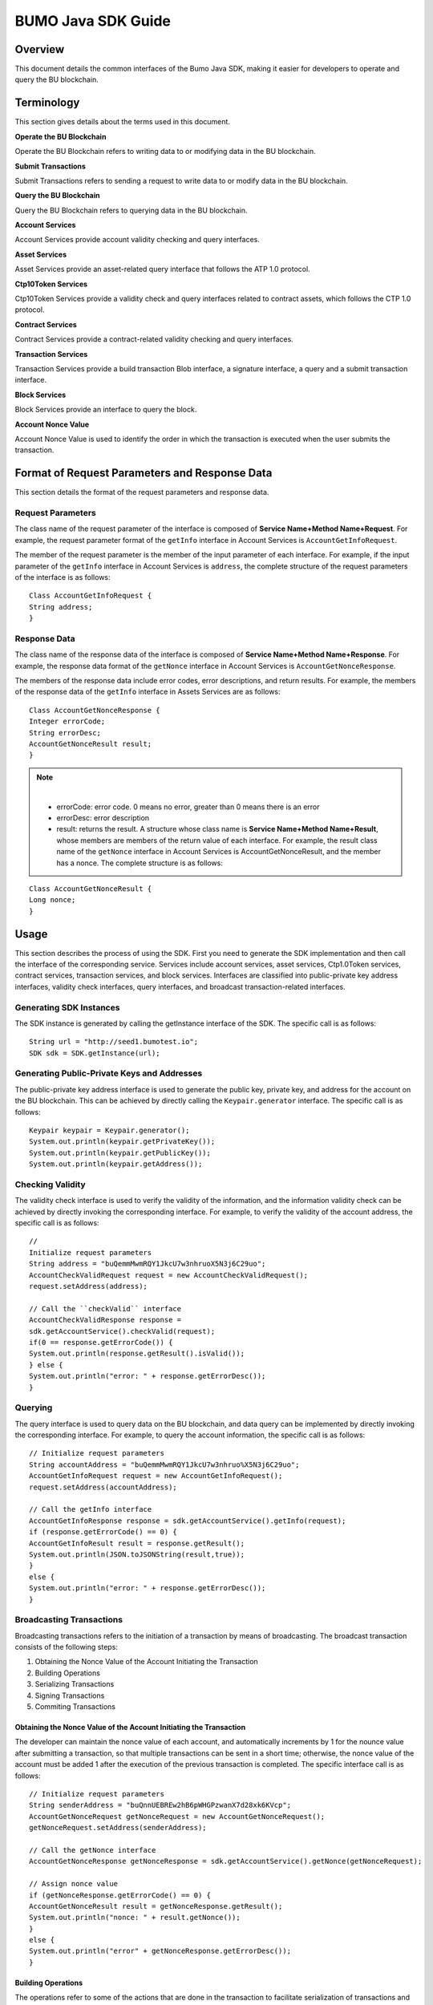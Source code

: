 BUMO Java SDK Guide
===================

Overview
--------

This document details the common interfaces of the Bumo Java SDK, making
it easier for developers to operate and query the BU blockchain. 

Terminology
-----------

This section gives details about the terms used in this document.

**Operate the BU Blockchain**

Operate the BU Blockchain refers to writing data to or modifying data in
the BU blockchain.

**Submit Transactions**

Submit Transactions refers to sending a request to write data to or
modify data in the BU blockchain.

**Query the BU Blockchain**

Query the BU Blockchain refers to querying data in the BU blockchain.

**Account Services**

Account Services provide account validity checking and query interfaces.

**Asset Services**

Asset Services provide an asset-related query interface that follows the
ATP 1.0 protocol.

**Ctp10Token Services**

Ctp10Token Services provide a validity check and query interfaces
related to contract assets, which follows the CTP 1.0 protocol.

**Contract Services**

Contract Services provide a contract-related validity checking and query
interfaces.

**Transaction Services**

Transaction Services provide a build transaction Blob interface, a
signature interface, a query and a submit transaction interface.

**Block Services**

Block Services provide an interface to query the block.

**Account Nonce Value**

Account Nonce Value is used to identify the order in which the
transaction is executed when the user submits the transaction.

Format of Request Parameters and Response Data
----------------------------------------------

This section details the format of the request parameters and response
data.

Request Parameters
~~~~~~~~~~~~~~~~~~

The class name of the request parameter of the interface is composed of
**Service Name+Method Name+Request**. For example, the request parameter
format of the ``getInfo`` interface in Account Services is
``AccountGetInfoRequest``.

The member of the request parameter is the member of the input parameter
of each interface. For example, if the input parameter of the ``getInfo``
interface in Account Services is ``address``, the complete structure of
the request parameters of the interface is as follows:

::

   Class AccountGetInfoRequest {
   String address;
   }

Response Data
~~~~~~~~~~~~~

The class name of the response data of the interface is composed of
**Service Name+Method Name+Response**. For example, the response data
format of the ``getNonce`` interface in Account Services is
``AccountGetNonceResponse``.

The members of the response data include error codes, error
descriptions, and return results. For example, the members of the
response data of the ``getInfo`` interface in Assets Services are as
follows:

::

   Class AccountGetNonceResponse {
   Integer errorCode;
   String errorDesc;
   AccountGetNonceResult result;
   }

.. note:: |
       - errorCode: error code. 0 means no error, greater than 0 means there is an error 
       - errorDesc: error description 
       - result: returns the result. A structure whose class name is **Service Name+Method Name+Result**, whose members are members of the return value of each interface. For example, the result class name of the ``getNonce`` interface in Account Services is AccountGetNonceResult, and the member has a nonce. The complete structure is as follows:

::

   Class AccountGetNonceResult {
   Long nonce;
   }

Usage
-----

This section describes the process of using the SDK. First you need to
generate the SDK implementation and then call the interface of the
corresponding service. Services include account services, asset
services, Ctp1.0Token services, contract services, transaction services,
and block services. Interfaces are classified into public-private key
address interfaces, validity check interfaces, query interfaces, and
broadcast transaction-related interfaces.

Generating SDK Instances
~~~~~~~~~~~~~~~~~~~~~~~~

The SDK instance is generated by calling the getInstance interface of
the SDK. The specific call is as follows:

::

   String url = "http://seed1.bumotest.io";
   SDK sdk = SDK.getInstance(url);

Generating Public-Private Keys and Addresses
~~~~~~~~~~~~~~~~~~~~~~~~~~~~~~~~~~~~~~~~~~~~

The public-private key address interface is used to generate the public
key, private key, and address for the account on the BU blockchain. This
can be achieved by directly calling the ``Keypair.generator`` interface.
The specific call is as follows:

::

   Keypair keypair = Keypair.generator();
   System.out.println(keypair.getPrivateKey());
   System.out.println(keypair.getPublicKey());
   System.out.println(keypair.getAddress());

Checking Validity
~~~~~~~~~~~~~~~~~

The validity check interface is used to verify the validity of the
information, and the information validity check can be achieved by
directly invoking the corresponding interface. For example, to verify
the validity of the account address, the specific call is as follows:

::

   //
   Initialize request parameters
   String address = "buQemmMwmRQY1JkcU7w3nhruoX5N3j6C29uo";
   AccountCheckValidRequest request = new AccountCheckValidRequest();
   request.setAddress(address);

   // Call the ``checkValid`` interface
   AccountCheckValidResponse response =
   sdk.getAccountService().checkValid(request);
   if(0 == response.getErrorCode()) {
   System.out.println(response.getResult().isValid());
   } else {
   System.out.println("error: " + response.getErrorDesc());
   }

Querying
~~~~~~~~

The query interface is used to query data on the BU blockchain, and data
query can be implemented by directly invoking the corresponding
interface. For example, to query the account information, the specific
call is as follows:

::

   // Initialize request parameters
   String accountAddress = "buQemmMwmRQY1JkcU7w3nhruo%X5N3j6C29uo";
   AccountGetInfoRequest request = new AccountGetInfoRequest();
   request.setAddress(accountAddress);

   // Call the getInfo interface
   AccountGetInfoResponse response = sdk.getAccountService().getInfo(request);
   if (response.getErrorCode() == 0) {
   AccountGetInfoResult result = response.getResult();
   System.out.println(JSON.toJSONString(result,true));
   }
   else {
   System.out.println("error: " + response.getErrorDesc());
   }

Broadcasting Transactions
~~~~~~~~~~~~~~~~~~~~~~~~~

Broadcasting transactions refers to the initiation of a transaction by
means of broadcasting. The broadcast transaction consists of the
following steps: 

1. Obtaining the Nonce Value of the Account Initiating the Transaction 
2. Building Operations 
3. Serializing Transactions 
4. Signing Transactions
5. Commiting Transactions

Obtaining the Nonce Value of the Account Initiating the Transaction
^^^^^^^^^^^^^^^^^^^^^^^^^^^^^^^^^^^^^^^^^^^^^^^^^^^^^^^^^^^^^^^^^^^

The developer can maintain the nonce value of each account, and
automatically increments by 1 for the nounce value after submitting a
transaction, so that multiple transactions can be sent in a short time;
otherwise, the nonce value of the account must be added 1 after the
execution of the previous transaction is completed. The specific
interface call is as follows:

::

   // Initialize request parameters
   String senderAddress = "buQnnUEBREw2hB6pWHGPzwanX7d28xk6KVcp";
   AccountGetNonceRequest getNonceRequest = new AccountGetNonceRequest();
   getNonceRequest.setAddress(senderAddress);

   // Call the getNonce interface
   AccountGetNonceResponse getNonceResponse = sdk.getAccountService().getNonce(getNonceRequest);

   // Assign nonce value
   if (getNonceResponse.getErrorCode() == 0) {
   AccountGetNonceResult result = getNonceResponse.getResult();
   System.out.println("nonce: " + result.getNonce());
   }
   else {
   System.out.println("error" + getNonceResponse.getErrorDesc());
   }

Building Operations
^^^^^^^^^^^^^^^^^^^

The operations refer to some of the actions that are done in the
transaction to facilitate serialization of transactions and evaluation
of fees. For example, to build an operation to send BU
(BUSendOperation), the specific interface call is as follows:

::

   String senderAddress = "buQnnUEBREw2hB6pWHGPzwanX7d28xk6KVcp";
   String destAddress = "buQsurH1M4rjLkfjzkxR9KXJ6jSu2r9xBNEw";
   Long buAmount = ToBaseUnit.BU2MO("10.9");

   BUSendOperation operation = new BUSendOperation();
   operation.setSourceAddress(senderAddress);
   operation.setDestAddress(destAddress);
   operation.setAmount(buAmount);

Serializing Transactions
^^^^^^^^^^^^^^^^^^^^^^^^

The transaction serialization interface is used to serialize
transactions and generate transaction blob strings for network
transmission. The nonce value and operation are obtained from the
interface called, and the specific interface call is as follows:

::

   // Initialize variables
   String senderAddress = "buQnnUEBREw2hB6pWHGPzwanX7d28xk6KVcp";
   Long gasPrice = 1000L;
   Long feeLimit = ToBaseUnit.BU2MO("0.01");

   // Initialize request parameters
   TransactionBuildBlobRequest buildBlobRequest = new TransactionBuildBlobRequest();
   buildBlobRequest.setSourceAddress(senderAddress);
   buildBlobRequest.setNonce(nonce + 1);
   buildBlobRequest.setFeeLimit(feeLimit);
   buildBlobRequest.setGasPrice(gasPrice);
   buildBlobRequest.addOperation(operation);

   // Call the buildBlob interface
   TransactionBuildBlobResponse buildBlobResponse = sdk.getTransactionService().buildBlob(buildBlobRequest);
   if (buildBlobResponse.getErrorCode() == 0) {
   TransactionBuildBlobResult result = buildBlobResponse.getResult();
   System.out.println("txHash: " + result.getHash() + ", blob: " + result.getTransactionBlob());
   } else {
   System.out.println("error: " + buildBlobResponse.getErrorDesc());
   }

Signing Transactions
^^^^^^^^^^^^^^^^^^^^

The ``signature transaction`` interface is used by the transaction initiator
to sign the transaction using the private key of the account. The
transactionBlob is obtained from the interface called. The specific
interface call is as follows:

::

   // Initialize request parameters
   String senderPrivateKey = "privbyQCRp7DLqKtRFCqKQJr81TurTqG6UKXMMtGAmPG3abcM9XHjWvq";
   String []signerPrivateKeyArr = {senderPrivateKey};
   TransactionSignRequest signRequest = new TransactionSignRequest();
   signRequest.setBlob(transactionBlob);
   for (int i = 0; i < signerPrivateKeyArr.length; i++) {
   signRequest.addPrivateKey(signerPrivateKeyArr[i]);
   }

   // Call the sign interface
   TransactionSignResponse signResponse = sdk.getTransactionService().sign(signRequest);
   if (signResponse.getErrorCode() == 0) {
   TransactionSignResult result = signResponse.getResult();
   System.out.println(JSON.toJSONString(result, true));
   } else {
   System.out.println("error: " + signResponse.getErrorDesc());
   }

Submitting Transactions
^^^^^^^^^^^^^^^^^^^^^^^

The submit interface is used to send a transaction request to the BU
blockchain, triggering the execution of the transaction. transactionBlob
and signResult are obtained from the interfaces called. The specific
interface call is as follows:

::

   // Initialize request parameters
   TransactionSubmitRequest submitRequest = new TransactionSubmitRequest();
   submitRequest.setTransactionBlob(transactionBlob);
   submitRequest.setSignatures(signResult.getSignatures());

   // Call the submit interface
   TransactionSubmitResponse response = sdk.getTransactionService().submit(submitRequest);
   if (0 == response.getErrorCode()) {
   System.out.println("Broadcast transactions successfully，hash=" + response.getResult().getHash());
   } else {
   System.out.println("error: " + response.getErrorDesc());
   }

Account Services
----------------

Account Services provide account-related interfaces, which include six
interfaces: ``checkValid``, ``getInfo``, ``getNonce``, ``getBalance``, ``getAssets`` and
``getMetadata``.

checkValid
~~~~~~~~~~

The ``checkValid`` interface is used to check the validity of the account
address on the blockchain.

The method call is as follows:

::

   AccounCheckValidResponse checkValid(AccountCheckValidRequest);

The request parameter is shown in the following table:

+-------------------+---------------------+----------------------------+
| Parameter         | Type                | Description                |
+===================+=====================+============================+
| address           | String              | Required, the account      |
|                   |                     | address to be checked on   |
|                   |                     | the blockchain             |
+-------------------+---------------------+----------------------------+

The response data is shown in the following table:

+-----------+--------+------------------------------------+
| Parameter | Type   | Description                        |
+===========+========+====================================+
| isValid   | String | Whether the response data is valid |
+-----------+--------+------------------------------------+

The error code is shown in the following table:

+--------------------+------------+----------------------------------+
| Exception          | Error Code | Description                      |
+====================+============+==================================+
| REQUEST_NULL_ERROR | 12001      | Request parameter cannot be null |
+--------------------+------------+----------------------------------+
| SYSTEM_ERROR       | 20000      | System error                     |
+--------------------+------------+----------------------------------+

The specific example is as follows:

::

   // Initialize request parameters
   String address = "buQemmMwmRQY1JkcU7w3nhruoX5N3j6C29uo";
   AccountCheckValidRequest request = new AccountCheckValidRequest();
   request.setAddress(address);

   // Call the checkValid interface
   AccountCheckValidResponse response = sdk.getAccountService().checkValid(request);
   if(0 == response.getErrorCode()) {
   System.out.println(response.getResult().isValid());
   } else {
   System.out.println("error: " + response.getErrorDesc());
   }

getInfo
~~~~~~~

The ``getInfo`` interface is used to obtain the specified account
information.

The method call is as follows:

::

   AccountGetInfoResponse GetInfo(AccountGetInfoRequest);

The request parameter is shown in the following table:

+-------------------+---------------------+----------------------------+
| Parameter         | Type                | Description                |
+===================+=====================+============================+
| address           | String              | Required, the account      |
|                   |                     | address to be queried on   |
|                   |                     | the blockchain             |
+-------------------+---------------------+----------------------------+

The response data is shown in the following table:

+----------------+-----------------------+-----------------------------+
| Parameter      | Type                  | Description                 |
+================+=======================+=============================+
| address        | String                | Account address             |
+----------------+-----------------------+-----------------------------+
| balance        | Long                  | Account balance, unit is    |
|                |                       | MO, 1 BU = 10^8 MO, the     |
|                |                       | account balance must be > 0 |
+----------------+-----------------------+-----------------------------+
| nonce          | Long                  | Account transaction serial  |
|                |                       | number must be greater than |
|                |                       | 0                           |
+----------------+-----------------------+-----------------------------+
| priv           | `Priv <#priv>`__      | Account privilege           |
+----------------+-----------------------+-----------------------------+

The error code is shown in the following table:

+-----------------------+------------+----------------------------------+
| Exception             | Error Code | Description                      |
+=======================+============+==================================+
| INVALID_ADDRESS_ERROR | 11006      | Invalid address                  |
+-----------------------+------------+----------------------------------+
| REQUEST_NULL_ERROR    | 12001      | Request parameter cannot be null |
+-----------------------+------------+----------------------------------+
| CONNECTNETWORK_ERROR  | 11007      | Failed to connect to the network |
+-----------------------+------------+----------------------------------+
| SYSTEM_ERROR          | 20000      | System error                     |
+-----------------------+------------+----------------------------------+

The specific example is as follows:

::

   // Initialize request parameters

   String accountAddress = "buQemmMwmRQY1JkcU7w3nhruoX5N3j6C29uo";
   AccountGetInfoRequest request = new AccountGetInfoRequest();
   request.setAddress(accountAddress);

   // Call the getInfo interface
   AccountGetInfoResponse response = sdk.getAccountService().getInfo(request);
   if (response.getErrorCode() == 0) {
   AccountGetInfoResult result = response.getResult();
   System.out.println("Account info: \n" + JSON.toJSONString(result, true));
   } else {
   System.out.println("error: " + response.getErrorDesc());
   }

Priv
^^^^

The specific information of Priv is shown in the following table:

+-------------------+---------------------------+----------------------------+
| Member            | Type                      | Description                |
+===================+===========================+============================+
| masterWeight      | Long                      | Account weight, size       |
|                   |                           | limit[0,                   |
|                   |                           | (Integer.MAX_VALUE \* 2L + |
|                   |                           | 1)]                        |
+-------------------+---------------------------+----------------------------+
| signers           | `Signer <#signer>`__ []   | Signer weight list         |
+-------------------+---------------------------+----------------------------+
| threshold         | `Threshold <#threshold>`__| Threshold                  |
+-------------------+---------------------------+----------------------------+

Signer
^^^^^^

The specific information of Signer is shown in the following table:

+---------+--------+-------------------------------------------------------------+
| Member  | Type   | Description                                                 |
+=========+========+=============================================================+
| address | String | The account address of the signer on the blockchain         |
+---------+--------+-------------------------------------------------------------+
| weight  | Long   | Signer weight, size limit[0, (Integer.MAX_VALUE \* 2L + 1)] |
+---------+--------+-------------------------------------------------------------+

Threshold
^^^^^^^^^

The specific information of Signer is shown in the following table:

+-------------------+---------------------+----------------------------+
| Member            | Type                | Description                |
+===================+=====================+============================+
| txThreshold       | Long                | Transaction default        |
|                   |                     | threshold, size limit[0,   |
|                   |                     | Long.MAX_VALUE]            |
+-------------------+---------------------+----------------------------+
| typeThresholds    | `TypeThreshold <#ty | Thresholds for different   |
|                   | pethreshold>`__\ [] | types of transactions      |
+-------------------+---------------------+----------------------------+

TypeThreshold
^^^^^^^^^^^^^

The specific information of Signer is shown in the following table:

+-----------+------+-------------------------------------------+
| Member    | Type | Description                               |
+===========+======+===========================================+
| type      | Long | The operation type must be greater than 0 |
+-----------+------+-------------------------------------------+
| threshold | Long | Threshold, size limit[0, Long.MAX_VALUE]  |
+-----------+------+-------------------------------------------+

getNonce
~~~~~~~~

The ``getNonce`` interface is used to obtain the nonce value of the
specified account.

The method call is as follows:

::

   AccountGetNonceResponse getNonce(AccountGetNonceRequest);

The request parameter is shown in the following table:

+-------------------+---------------------+----------------------------+
| Parameter         | Type                | Description                |
+===================+=====================+============================+
| address           | String              | Required, the account      |
|                   |                     | address to be queried on   |
|                   |                     | the blockchain             |
+-------------------+---------------------+----------------------------+

The response data is shown in the following table:

+-----------+------+-----------------------------------+
| Parameter | Type | Description                       |
+===========+======+===================================+
| nonce     | Long | Account transaction serial number |
+-----------+------+-----------------------------------+

The error code is shown in the following table:

+-----------------------+------------+----------------------------------+
| Exception             | Error Code | Description                      |
+=======================+============+==================================+
| INVALID_ADDRESS_ERROR | 11006      | Invalid address                  |
+-----------------------+------------+----------------------------------+
| REQUEST_NULL_ERROR    | 12001      | Request parameter cannot be null |
+-----------------------+------------+----------------------------------+
| CONNECTNETWORK_ERROR  | 11007      | Failed to connect to the network |
+-----------------------+------------+----------------------------------+
| SYSTEM_ERROR          | 20000      | System error                     |
+-----------------------+------------+----------------------------------+

The specific example is as follows:

::

   // Initialize request parameters

   String accountAddress = "buQswSaKDACkrFsnP1wcVsLAUzXQsemauEjf";
   AccountGetNonceRequest request = new AccountGetNonceRequest();
   request.setAddress(accountAddress);

   // Call the getNonce interface
   AccountGetNonceResponse response = sdk.getAccountService().getNonce(request);
   if(0 == response.getErrorCode()){
   System.out.println("Account nonce:" + response.getResult().getNonce());
   } else {
   System.out.println("error: " + response.getErrorDesc());
   }

getBalance
~~~~~~~~~~

The ``getBalance`` interface is used to obtain the BU balance of the
specified account.

The method call is as follows:

::

   AccountGetBalanceResponse getBalance(AccountGetBalanceRequest);

The request parameter is shown in the following table:

+-------------------+---------------------+----------------------------+
| Parameter         | Type                | Description                |
+===================+=====================+============================+
| address           | String              | Required, the account      |
|                   |                     | address to be queried on   |
|                   |                     | the blockchain             |
+-------------------+---------------------+----------------------------+

The response data is shown in the following table:

+-----------+------+-------------------------------------+
| Parameter | Type | Description                         |
+===========+======+=====================================+
| balance   | Long | BU balance, unit MO, 1 BU = 10^8 MO |
+-----------+------+-------------------------------------+

The error code is shown in the following table:

+-----------------------+------------+----------------------------------+
| Exception             | Error Code | Description                      |
+=======================+============+==================================+
| INVALID_ADDRESS_ERROR | 11006      | Invalid address                  |
+-----------------------+------------+----------------------------------+
| REQUEST_NULL_ERROR    | 12001      | Request parameter cannot be null |
+-----------------------+------------+----------------------------------+
| CONNECTNETWORK_ERROR  | 11007      | Failed to connect to the network |
+-----------------------+------------+----------------------------------+
| SYSTEM_ERROR          | 20000      | System error                     |
+-----------------------+------------+----------------------------------+

The specific example is as follows:

::

   // Initialize request parameters

   String accountAddress = "buQswSaKDACkrFsnP1wcVsLAUzXQsemauEjf";
   AccountGetBalanceRequest request = new AccountGetBalanceRequest();
   request.setAddress(accountAddress);

   // Call the getBalance interface
   AccountGetBalanceResponse response = sdk.getAccountService().getBalance(request);
   if(0 == response.getErrorCode()){
   AccountGetBalanceResult result = response.getResult();
   System.out.println("BU balance：" + ToBaseUnit.MO2BU(result.getBalance().toString()) + " BU");
   } else {
   System.out.println("error: " + response.getErrorDesc());
   }

getAssets
~~~~~~~~~

The ``getAssets`` interface is used to get all the asset information of the
specified account.

The method call is as follows:

::

   AccountGetAssets getAssets(AccountGetAssetsRequest);

The request parameter is shown in the following table:

+-----------+--------+---------------------------------------------+
| Parameter | Type   | Description                                 |
+===========+========+=============================================+
| address   | String | Required, the account address to be queried |
+-----------+--------+---------------------------------------------+

The response data is shown in the following table:

+-----------+--------------------------------+---------------+
| Parameter | Type                           | Description   |
+===========+================================+===============+
| asset     | `AssetInfo <#assetinfo>`__\ [] | Account asset |
+-----------+--------------------------------+---------------+

The error code is shown in the following table:

+-----------------------+------------+-------------------------------------+
| Exception             | Error Code | Description                         |
+=======================+============+=====================================+
| INVALID_ADDRESS_ERROR | 11006      | Invalid address                     |
+-----------------------+------------+-------------------------------------+
| REQUEST_NULL_ERROR    | 12001      | Request parameter cannot be null    |
+-----------------------+------------+-------------------------------------+
| CONNECTNETWORK_ERROR  | 11007      | Failed to connect to the network    |
+-----------------------+------------+-------------------------------------+
| NO_ASSET_ERROR        | 11009      | The account does not have the asset |
+-----------------------+------------+-------------------------------------+
| SYSTEM_ERROR          | 20000      | System error                        |
+-----------------------+------------+-------------------------------------+

The specific example is as follows:

::

   // Initialize request parameters
   AccountGetAssetsRequest request = new AccountGetAssetsRequest();
   request.setAddress("buQsurH1M4rjLkfjzkxR9KXJ6jSu2r9xBNEw");

   // Call the getAssets interface
   AccountGetAssetsResponse response = sdk.getAccountService().getAssets(request);
   if (response.getErrorCode() == 0) {
   AccountGetAssetsResult result = response.getResult();
   System.out.println(JSON.toJSONString(result, true));
   } else {
   System.out.println("error: " + response.getErrorDesc());
   }

AssetInfo
^^^^^^^^^

The specific information of AssetInfo is shown in the following table:

+-------------+----------------+-----------------------------+
| Member      | Type           | Description                 |
+=============+================+=============================+
| key         | `Key <#key>`__ | Unique identifier for asset |
+-------------+----------------+-----------------------------+
| assetAmount | Long           | Amount of assets            |
+-------------+----------------+-----------------------------+

Key
^^^

The specific information of Key is shown in the following table:

+--------+--------+----------------------------------------+
| Member | Type   | Description                            |
+========+========+========================================+
| code   | String | Asset code                             |
+--------+--------+----------------------------------------+
| issuer | String | The account address for issuing assets |
+--------+--------+----------------------------------------+

getMetadata
~~~~~~~~~~~

The ``getMetadata`` interface is used to obtain the metadata information of
the specified account.

The method call is as follows:

::

   AccountGetMetadataResponse getMetadata(AccountGetMetadataRequest);

The request parameters are shown in the following table:

+-----------+--------+----------------------------------------------------+
| Parameter | Type   | Description                                        |
+===========+========+====================================================+
| address   | String | Required, the account address to be queried        |
+-----------+--------+----------------------------------------------------+
| key       | String | Optional, metadata keyword, length limit [1, 1024] |
+-----------+--------+----------------------------------------------------+

The response data is shown in the following table:

+-----------+----------------------------------+-------------+
| Parameter | Type                             | Description |
+===========+==================================+=============+
| metadata  | `MetadataInfo <#metadatainfo>`__ | Account     |
+-----------+----------------------------------+-------------+

The error code is shown in the following table:

+-----------------------+-----------------------+-----------------------+
| Exception             | Error Code            | Description           |
+=======================+=======================+=======================+
| INVALID_ADDRESS_ERROR | 11006                 | Invalid address       |
+-----------------------+-----------------------+-----------------------+
| REQUEST_NULL_ERROR    | 12001                 | Request parameter     |
|                       |                       | cannot be null        |
+-----------------------+-----------------------+-----------------------+
| CONNECTNETWORK_ERROR  | 11007                 | Failed to connect to  |
|                       |                       | the network           |
+-----------------------+-----------------------+-----------------------+
| NO_METADATA_ERROR     | 11010                 | The account does not  |
|                       |                       | have the metadata     |
+-----------------------+-----------------------+-----------------------+
| INVALID_DATAKEY_ERROR | 11011                 | The length of key     |
|                       |                       | must be between 1 and |
|                       |                       | 1024                  |
+-----------------------+-----------------------+-----------------------+
| SYSTEM_ERROR          | 20000                 | System error          |
+-----------------------+-----------------------+-----------------------+

The specific example is as follows:

::

   // Initialize request parameters
   String accountAddress = "buQsurH1M4rjLkfjzkxR9KXJ6jSu2r9xBNEw";
   AccountGetMetadataRequest request = new AccountGetMetadataRequest();
   request.setAddress(accountAddress);
   request.setKey("20180704");

   // Call the getMetadata interface
   AccountGetMetadataResponse response = sdk.getAccountService().getMetadata(request);
   if (response.getErrorCode() == 0) {
   AccountGetMetadataResult result = response.getResult();
   System.out.println(JSON.toJSONString(result, true));
   } else {
   System.out.println("error: " + response.getErrorDesc());
   }

MetadataInfo
^^^^^^^^^^^^

The specific information of MetadataInfo is shown in the following
table:

+---------+--------+------------------+
| Member  | Type   | Description      |
+=========+========+==================+
| key     | String | Metadata keyword |
+---------+--------+------------------+
| value   | String | Metadata content |
+---------+--------+------------------+
| version | Long   | Metadata version |
+---------+--------+------------------+

Asset Services
--------------

Asset Services follow the ATP 1.0 protocol, and Account Services provide
an asset-related interface. Currently there is one interface: ``getInfo``.

.. _getinfo-1:

getInfo
~~~~~~~

The ``getInfo`` interface is used to obtain the specified asset information
of the specified account.

The method call is as follows:

::

   AssetGetInfoResponse getInfo(AssetGetInfoRequest);

The request parameters are shown in the following table:

+-----------+--------+--------------------------------------------------+
| Parameter | Type   | Description                                      |
+===========+========+==================================================+
| address   | String | Required, the account address to be queried      |
+-----------+--------+--------------------------------------------------+
| code      | String | Required, asset code, length limit [1, 64]       |
+-----------+--------+--------------------------------------------------+
| issuer    | String | Required, the account address for issuing assets |
+-----------+--------+--------------------------------------------------+

The response data is shown in the following table:

+-----------+--------------------------------+---------------+
| Parameter | Type                           | Description   |
+===========+================================+===============+
| asset     | `AssetInfo <#assetinfo>`__\ [] | Account asset |
+-----------+--------------------------------+---------------+

The error code is shown in the following table:

+-------------------------+-------------------------+------------------+
| Exception               | Error Code              | Description      |
+=========================+=========================+==================+
| INVALID_ADDRESS_ERROR   | 11006                   | Invalid address  |
+-------------------------+-------------------------+------------------+
| REQUEST_NULL_ERROR      | 12001                   | Request          |
|                         |                         | parameter cannot |
|                         |                         | be null          |
+-------------------------+-------------------------+------------------+
| CONNECTNETWORK_ERROR    | 11007                   | Failed to        |
|                         |                         | connect to the   |
|                         |                         | network          |
+-------------------------+-------------------------+------------------+
| INVALID_ASSET_CODE_ERRO | 11023                   | The length of    |
| R                       |                         | asset code must  |
|                         |                         | be between 1 and |
|                         |                         | 64               |
+-------------------------+-------------------------+------------------+
| INVALID_ISSUER_ADDRESS  | 11027                   | Invalid issuer   |
| _ERROR                   |                         | address          |
+-------------------------+-------------------------+------------------+
| SYSTEM_ERROR            | 20000                   | System error     |
+-------------------------+-------------------------+------------------+

The specific example is as follows:

::

   // Initialize request parameters

   AssetGetInfoRequest request = new AssetGetInfoRequest();
   request.setAddress("buQsurH1M4rjLkfjzkxR9KXJ6jSu2r9xBNEw");
   request.setIssuer("buQBjJD1BSJ7nzAbzdTenAhpFjmxRVEEtmxH");
   request.setCode("HNC");

   // Call the getInfo interface
   AssetGetInfoResponse response = sdk.getAssetService().getInfo(request);
   if (response.getErrorCode() == 0) {
   AssetGetInfoResult result = response.getResult();
   System.out.println(JSON.toJSONString(result, true));
   } else {
   System.out.println("error: " + response.getErrorDesc());
   }

Ctp10Token Services
-------------------

Ctp10Token Services follow the CTP 1.0 protocol and mainly provide
contract Token-related interfaces. Currently there are 8 interfaces:
``checkValid``, ``allowance``, ``getInfo``, ``getName``, ``getSymbol``, ``getDecimals``,
``getTotalSupply``, and ``getBalance``.

.. _checkvalid-1:

checkValid
~~~~~~~~~~

The ``checkValid`` interface is used to verify the validity of the contract
token.

The method call is as follows:

::

   Ctp10TokenCheckValidResponse checkValid(Ctp10TokenCheckValidRequest);

The request parameter is shown in the following table:

+-----------------+--------+----------------------------------------------------+
| Parameter       | Type   | Description                                        |
+=================+========+====================================================+
| contractAddress | String | Required, contract address of token to be verified |
+-----------------+--------+----------------------------------------------------+

The response data is shown in the following table:

+-----------+--------+------------------------------------+
| Parameter | Type   | Description                        |
+===========+========+====================================+
| isValid   | String | Whether the response data is valid |
+-----------+--------+------------------------------------+

The error code is shown in the following table:

+-------------------------------+------------+----------------------------------+
| Exception                     | Error Code | Description                      |
+===============================+============+==================================+
| INVALID_CONTRACTADDRESS_ERROR | 11037      | Invalid contract address         |
+-------------------------------+------------+----------------------------------+
| REQUEST_NULL_ERROR            | 12001      | Request parameter cannot be null |
+-------------------------------+------------+----------------------------------+
| SYSTEM_ERROR                  | 20000      | System error                     |
+-------------------------------+------------+----------------------------------+

The specific example is as follows:

::

   // Initialize request parameters
   Ctp10TokenCheckValidRequest request = new Ctp10TokenCheckValidRequest();
   request.setContractAddress("buQfnVYgXuMo3rvCEpKA6SfRrDpaz8D8A9Ea");

   // Call the checkValid interface
   Ctp10TokenCheckValidResponse response = sdk.getTokenService().checkValid(request);
   if (response.getErrorCode() == 0) {
   Ctp10TokenCheckValidResult result = response.getResult();
   System.out.println(result.getValid());
   } else {
   System.out.println("error: " + response.getErrorDesc());
   }

allowance
~~~~~~~~~

The ``allowance`` interface is used to obtain the amount that the spender
allows to extract from the owner.

The method call is as follows:

::

   Ctp10TokenAllowanceResponse allowance(Ctp10TokenAllowanceRequest);

The request parameters are shown in the following table:

+-----------------------+-----------------------+-----------------------+
| Parameter             | Type                  | Description           |
+=======================+=======================+=======================+
| contractAddress       | String                | Required, contract    |
|                       |                       | account address       |
+-----------------------+-----------------------+-----------------------+
| tokenOwner            | String                | Required, the account |
|                       |                       | address holding the   |
|                       |                       | contract Token        |
+-----------------------+-----------------------+-----------------------+
| spender               | String                | Required, authorized  |
|                       |                       | account address       |
+-----------------------+-----------------------+-----------------------+

The response data is shown in the following table:

+-----------+--------+--------------------------------+
| Parameter | Type   | Description                    |
+===========+========+================================+
| allowance | String | Allowed amount to be withdrawn |
+-----------+--------+--------------------------------+

The error code is shown in the following table:

+-------------------------------+------------+----------------------------------+
| Exception                     | Error Code | Description                      |
+===============================+============+==================================+
| INVALID_CONTRACTADDRESS_ERROR | 11037      | Invalid contract address         |
+-------------------------------+------------+----------------------------------+
| NO_SUCH_TOKEN_ERROR           | 11030      | No such token                    |
+-------------------------------+------------+----------------------------------+
| INVALID_TOKENOWNER_ERRPR      | 11035      | Invalid token owner              |
+-------------------------------+------------+----------------------------------+
| INVALID_SPENDER_ERROR         | 11043      | Invalid spender                  |
+-------------------------------+------------+----------------------------------+
| GET_ALLOWNANCE_ERROR          | 11036      | Failed to get allowance          |
+-------------------------------+------------+----------------------------------+
| REQUEST_NULL_ERROR            | 12001      | Request parameter cannot be null |
+-------------------------------+------------+----------------------------------+
| SYSTEM_ERROR                  | 20000      | System error                     |
+-------------------------------+------------+----------------------------------+

The specific example is as follows:

::

   // Initialize request parameters
   Ctp10TokenAllowanceRequest request = new Ctp10TokenAllowanceRequest();
   request.setContractAddress("buQhdBSkJqERBSsYiUShUZFMZQhXvkdNgnYq");
   request.setTokenOwner("buQnnUEBREw2hB6pWHGPzwanX7d28xk6KVcp");
   request.setSpender("buQnnUEBREw2hB6pWHGPzwanX7d28xk6KVcp");

   // Call the allowance interface
   Ctp10TokenAllowanceResponse response = sdk.getTokenService().allowance(request);
   if (response.getErrorCode() == 0) {
   Ctp10TokenAllowanceResult result = response.getResult();
   System.out.println(JSON.toJSONString(result, true));
   } else {
   System.out.println("error: " + response.getErrorDesc());
   }

getInfo-Ctp10Token
~~~~~~~~~~~~~~~~~~

The ``getInfo-Ctp10Token`` interface is used to obtain information about the
contract token.

The method call is as follows:

::

   Ctp10TokenGetInfoResponse getInfo(Ctp10TokenGetInfoRequest);

The request parameter is shown in the following table:

+-----------------+--------+--------------------------------------+
| Parameter       | Type   | Description                          |
+=================+========+======================================+
| contractAddress | String | Contract token address to be queried |
+-----------------+--------+--------------------------------------+

The response data is shown in the following table:

+---------------+---------+-------------------------------------+
| Parameter     | Type    | Description                         |
+===============+=========+=====================================+
| ctp           | String  | Contract Token version number       |
+---------------+---------+-------------------------------------+
| symbol        | String  | Contract Token symbol               |
+---------------+---------+-------------------------------------+
| decimals      | Integer | Accuracy of the number of contracts |
+---------------+---------+-------------------------------------+
| totalSupply   | String  | Total supply of contracts           |
+---------------+---------+-------------------------------------+
| name          | String  | The name of the contract Token      |
+---------------+---------+-------------------------------------+
| contractOwner | String  | Owner of the contract Token         |
+---------------+---------+-------------------------------------+

The error code is shown in the following table:

+-------------------------------+------------+----------------------------------+
| Exception                     | Error Code | Description                      |
+===============================+============+==================================+
| INVALID_CONTRACTADDRESS_ERROR | 11037      | Invalid contract address         |
+-------------------------------+------------+----------------------------------+
| NO_SUCH_TOKEN_ERROR           | 11030      | No such token                    |
+-------------------------------+------------+----------------------------------+
| GET_TOKEN_INFO_ERROR          | 11066      | Failed to get token info         |
+-------------------------------+------------+----------------------------------+
| REQUEST_NULL_ERROR            | 12001      | Request parameter cannot be null |
+-------------------------------+------------+----------------------------------+
| SYSTEM_ERROR                  | 20000      | System error                     |
+-------------------------------+------------+----------------------------------+

The specific example is as follows:

::

   // Initialize request parameters
   Ctp10TokenGetInfoRequest request = new Ctp10TokenGetInfoRequest();
   request.setContractAddress("buQhdBSkJqERBSsYiUShUZFMZQhXvkdNgnYq");

   // Call the allowance interface
   Ctp10TokenGetInfoResponse response = sdk.getTokenService().getInfo(request);
   if (response.getErrorCode() == 0) {
   Ctp10TokenGetInfoResult result = response.getResult();
   System.out.println(JSON.toJSONString(result, true));
   } else {
   System.out.println("error: " + response.getErrorDesc());
   }

getName
~~~~~~~

The ``getName`` interface is used to get the name of the contract Token.

The method call is as follows:

::

   Ctp10TokenGetNameResponse getName(Ctp10TokenGetNameRequest);

The request parameter is shown in the following table:

+-----------------+--------+----------------------------------------+
| Parameter       | Type   | Description                            |
+=================+========+========================================+
| contractAddress | String | Contract account address to be queried |
+-----------------+--------+----------------------------------------+

The response data is shown in the following table:

+-----------+--------+--------------------------------+
| Parameter | Type   | Description                    |
+===========+========+================================+
| name      | String | The name of the contract Token |
+-----------+--------+--------------------------------+

The error code is shown in the following table:

+-------------------------------+------------+----------------------------------+
| Exception                     | Error Code | Description                      |
+===============================+============+==================================+
| INVALID_CONTRACTADDRESS_ERROR | 11037      | Invalid contract address         |
+-------------------------------+------------+----------------------------------+
| NO_SUCH_TOKEN_ERROR           | 11030      | No such token                    |
+-------------------------------+------------+----------------------------------+
| GET_TOKEN_INFO_ERROR          | 11066      | Failed to get token info         |
+-------------------------------+------------+----------------------------------+
| REQUEST_NULL_ERROR            | 12001      | Request parameter cannot be null |
+-------------------------------+------------+----------------------------------+
| SYSTEM_ERROR                  | 20000      | System error                     |
+-------------------------------+------------+----------------------------------+

The specific example is as follows:

::

   // Initialize request parameters
   Ctp10TokenGetNameRequest request = new Ctp10TokenGetNameRequest();
   request.setContractAddress("buQhdBSkJqERBSsYiUShUZFMZQhXvkdNgnYq");

   // Call the getName interface
   Ctp10TokenGetNameResponse response = sdk.getTokenService().getName(request);
   if (response.getErrorCode() == 0) {
   Ctp10TokenGetNameResult result = response.getResult();
   System.out.println(result.getName());
   } else {
   System.out.println("error: " + response.getErrorDesc());
   }

getSymbol
~~~~~~~~~

The ``getSymbol`` interface is used to get the symbol of the contract Token.

The method call is as follows:

::

   Ctp10TokenGetSymbolResponse getSymbol (Ctp10TokenGetSymbolRequest);

The request parameter is shown in the following table:

+-----------------+--------+----------------------------------------+
| Parameter       | Type   | Description                            |
+=================+========+========================================+
| contractAddress | String | Contract account address to be queried |
+-----------------+--------+----------------------------------------+

The response data is shown in the following table:

+-----------+--------+-----------------------+
| Parameter | Type   | Description           |
+===========+========+=======================+
| symbol    | String | Contract Token symbol |
+-----------+--------+-----------------------+

The error code is shown in the following table:

+-------------------------------+------------+----------------------------------+
| Exception                     | Error Code | Description                      |
+===============================+============+==================================+
| INVALID_CONTRACTADDRESS_ERROR | 11037      | Invalid contract address         |
+-------------------------------+------------+----------------------------------+
| NO_SUCH_TOKEN_ERROR           | 11030      | No such token                    |
+-------------------------------+------------+----------------------------------+
| GET_TOKEN_INFO_ERROR          | 11066      | Failed to get token info         |
+-------------------------------+------------+----------------------------------+
| REQUEST_NULL_ERROR            | 12001      | Request parameter cannot be null |
+-------------------------------+------------+----------------------------------+
| SYSTEM_ERROR                  | 20000      | System error                     |
+-------------------------------+------------+----------------------------------+

The specific example is as follows:

::

   // Initialize request parameters

   Ctp10TokenGetSymbolRequest request = new Ctp10TokenGetSymbolRequest();
   request.setContractAddress("buQhdBSkJqERBSsYiUShUZFMZQhXvkdNgnYq");

   // Call the getSymbol interface
   Ctp10TokenGetSymbolResponse response = sdk.getTokenService().getSymbol(request);
   if (response.getErrorCode() == 0) {
   Ctp10TokenGetSymbolResult result = response.getResult();
   System.out.println(result.getSymbol());
   } else {
   System.out.println("error: " + response.getErrorDesc());
   }

getDecimals
~~~~~~~~~~~

The ``getDecimals`` interface is used to get the precision of the contract
Token.

The method call is as follows:

::

   Ctp10TokenGetDecimalsResponse getDecimals (Ctp10TokenGetDecimalsRequest);

The request parameter is shown in the following table:

+-----------------+--------+----------------------------------------+
| Parameter       | Type   | Description                            |
+=================+========+========================================+
| contractAddress | String | Contract account address to be queried |
+-----------------+--------+----------------------------------------+

The response data is shown in the following table:

+-----------+---------+--------------------------+
| Parameter | Type    | Description              |
+===========+=========+==========================+
| decimals  | Integer | Contract token precision |
+-----------+---------+--------------------------+

The error code is shown in the following table:

+-------------------------------+------------+----------------------------------+
| Exception                     | Error Code | Description                      |
+===============================+============+==================================+
| INVALID_CONTRACTADDRESS_ERROR | 11037      | Invalid contract address         |
+-------------------------------+------------+----------------------------------+
| NO_SUCH_TOKEN_ERROR           | 11030      | No such token                    |
+-------------------------------+------------+----------------------------------+
| GET_TOKEN_INFO_ERROR          | 11066      | Failed to get token info         |
+-------------------------------+------------+----------------------------------+
| REQUEST_NULL_ERROR            | 12001      | Request parameter cannot be null |
+-------------------------------+------------+----------------------------------+
| SYSTEM_ERROR                  | 20000      | System error                     |
+-------------------------------+------------+----------------------------------+

The specific example is as follows:

::

   // Initialize request parameters

   Ctp10TokenGetDecimalsRequest request = new Ctp10TokenGetDecimalsRequest();
   request.setContractAddress("buQhdBSkJqERBSsYiUShUZFMZQhXvkdNgnYq");

   // Call the getDecimals interface
   Ctp10TokenGetDecimalsResponse response = sdk.getTokenService().getDecimals(request);
   if (response.getErrorCode() == 0) {
   Ctp10TokenGetDecimalsResult result = response.getResult();
   System.out.println(result.getDecimals());
   } else {
   System.out.println("error: " + response.getErrorDesc());
   }

getTotalSupply
~~~~~~~~~~~~~~

The ``getTotalSupply`` interface is used to get the total supply of contract
tokens.

The method call is as follows:

::

   Ctp10TokenGetTotalSupplyResponse getTotalSupply(Ctp10TokenGetTotalSupplyRequest);

The request parameter is shown in the following table:

+-----------------+--------+----------------------------------------+
| Parameter       | Type   | Description                            |
+=================+========+========================================+
| contractAddress | String | Contract account address to be queried |
+-----------------+--------+----------------------------------------+

..

The response data is shown in the following table:

+-------------+--------+--------------------------------+
| Parameter   | Type   | Description                    |
+=============+========+================================+
| totalSupply | String | Total supply of contract Token |
+-------------+--------+--------------------------------+

The error code is shown in the following table:

+-------------------------------+------------+----------------------------------+
| Exception                     | Error Code | Description                      |
+===============================+============+==================================+
| INVALID_CONTRACTADDRESS_ERROR | 11037      | Invalid contract address         |
+-------------------------------+------------+----------------------------------+
| NO_SUCH_TOKEN_ERROR           | 11030      | No such token                    |
+-------------------------------+------------+----------------------------------+
| GET_TOKEN_INFO_ERROR          | 11066      | Failed to get token info         |
+-------------------------------+------------+----------------------------------+
| REQUEST_NULL_ERROR            | 12001      | Request parameter cannot be null |
+-------------------------------+------------+----------------------------------+
| SYSTEM_ERROR                  | 20000      | System error                     |
+-------------------------------+------------+----------------------------------+

The specific example is as follows:

::

   // Initialize request parameters
   Ctp10TokenGetTotalSupplyRequest request = new Ctp10TokenGetTotalSupplyRequest();
   request.setContractAddress("buQhdBSkJqERBSsYiUShUZFMZQhXvkdNgnYq");

   // Call the getDecimals interface
   Ctp10TokenGetTotalSupplyResponse response = sdk.getTokenService().getTotalSupply(request);
   if (response.getErrorCode() == 0) {
   Ctp10TokenGetTotalSupplyResult result = response.getResult();
   System.out.println(result.getTotalSupply());
   } else {
   System.out.println("error: " + response.getErrorDesc());
   }

getBalance-Ctp10Token
~~~~~~~~~~~~~~~~~~~~~

The ``getBalance-Ctp10Token`` interface is used to get the account balance
of the contract Token owner.

The method call is as follows:

::

   Ctp10TokenGetBalanceResponse getBalance(Ctp10TokenGetBalanceRequest)

The request parameters are shown in the following table:

+-----------------------+-----------------------+-----------------------+
| Parameter             | Type                  | Description           |
+=======================+=======================+=======================+
| contractAddress       | String                | Contract account      |
|                       |                       | address to be queried |
+-----------------------+-----------------------+-----------------------+
| tokenOwner            | String                | Required, the account |
|                       |                       | address holding the   |
|                       |                       | contract Token        |
+-----------------------+-----------------------+-----------------------+

The response data is shown in the following table:

+-----------+------+---------------+
| Parameter | Type | Description   |
+===========+======+===============+
| balance   | Long | Token balance |
+-----------+------+---------------+

The error code is shown in the following table:

+-------------------------------+------------+----------------------------------+
| Exception                     | Error Code | Description                      |
+===============================+============+==================================+
| INVALID_TOKENOWNER_ERRPR      | 11035      | Invalid token owner              |
+-------------------------------+------------+----------------------------------+
| INVALID_CONTRACTADDRESS_ERROR | 11037      | Invalid contract address         |
+-------------------------------+------------+----------------------------------+
| NO_SUCH_TOKEN_ERROR           | 11030      | No such token                    |
+-------------------------------+------------+----------------------------------+
| GET_TOKEN_INFO_ERROR          | 11066      | Failed to get token info         |
+-------------------------------+------------+----------------------------------+
| REQUEST_NULL_ERROR            | 12001      | Request parameter cannot be null |
+-------------------------------+------------+----------------------------------+
| SYSTEM_ERROR                  | 20000      | System error                     |
+-------------------------------+------------+----------------------------------+

The specific example is as follows:

::

   // Initialize request parameters
   Ctp10TokenGetBalanceRequest request = new Ctp10TokenGetBalanceRequest();
   request.setContractAddress("buQhdBSkJqERBSsYiUShUZFMZQhXvkdNgnYq");
   request.setTokenOwner("buQnnUEBREw2hB6pWHGPzwanX7d28xk6KVcp");

   // Call the getBalance interface
   Ctp10TokenGetBalanceResponse response = sdk.getTokenService().getBalance(request);
   if (response.getErrorCode() == 0) {
   Ctp10TokenGetBalanceResult result = response.getResult();
   System.out.println(result.getBalance());
   } else {
   System.out.println("error: " + response.getErrorDesc());
   }

Contract Services
-----------------

Contract Services provide contract-related interfaces and currently have
four interfaces: ``checkValid``, ``getInfo``, ``getAddress``, and ``call``.

.. _checkvalid-2:

checkValid
~~~~~~~~~~

The ``checkValid`` interface is used to check the validity of the contract
account.

The method call is as follows:

::

   ContractCheckValidResponse checkValid(ContractCheckValidRequest);

The request parameter is shown in the following table:

+-----------------+--------+---------------------------------------+
| Parameter       | Type   | Description                           |
+=================+========+=======================================+
| contractAddress | String | Contract account address to be tested |
+-----------------+--------+---------------------------------------+

The response data is shown in the following table:

+-----------+---------+------------------------------------+
| Parameter | Type    | Description                        |
+===========+=========+====================================+
| isValid   | Boolean | Whether the response data is valid |
+-----------+---------+------------------------------------+

The error code is shown in the following table:

+-------------------------------+------------+----------------------------------+
| Exception                     | Error Code | Description                      |
+===============================+============+==================================+
| INVALID_CONTRACTADDRESS_ERROR | 11037      | Invalid contract address         |
+-------------------------------+------------+----------------------------------+
| REQUEST_NULL_ERROR            | 12001      | Request parameter cannot be null |
+-------------------------------+------------+----------------------------------+
| SYSTEM_ERROR                  | 20000      | System error                     |
+-------------------------------+------------+----------------------------------+

The specific example is as follows:

::

   // Initialize request parameters
   ContractCheckValidRequest request = new ContractCheckValidRequest();
   request.setContractAddress("buQfnVYgXuMo3rvCEpKA6SfRrDpaz8D8A9Ea");

   // Call the getDecimals interface
   ContractCheckValidResponse response = sdk.getContractService().checkValid(request);
   if (response.getErrorCode() == 0) {
   ContractCheckValidResult result = response.getResult();
   System.out.println(result.getValid());
   } else {
   System.out.println("error: " + response.getErrorDesc());
   }

.. _getinfo-2:

getInfo
~~~~~~~

The ``getInfo`` interface is used to query the contract code.

The method call is as follows:

::

   ContractGetInfoResponse getInfo (ContractGetInfoRequest);

The request parameter is shown in the following table:

+-----------------+--------+----------------------------------------+
| Parameter       | Type   | Description                            |
+=================+========+========================================+
| contractAddress | String | Contract account address to be queried |
+-----------------+--------+----------------------------------------+

The response data is shown in the following table:

+-----------+--------------+---------------+
| Parameter | Type         | Description   |
+===========+==============+===============+
| contract  | ContractInfo | Contract info |
+-----------+--------------+---------------+

The error code is shown in the following table:

+-------------------------+-------------------------+------------------+
| Exception               | Error Code              | Description      |
+=========================+=========================+==================+
| INVALID_CONTRACTADDRESS | 11037                   | Invalid contract |
| _ERROR                  |                         | address          |
+-------------------------+-------------------------+------------------+
| CONTRACTADDRESS_NOT_CON | 11038                   | contractAddress  |
| TRACTACCOUNT_ERROR      |                         | is not a         |
|                         |                         | contract account |
+-------------------------+-------------------------+------------------+
| NO_SUCH_TOKEN_ERROR     | 11030                   | No such token    |
+-------------------------+-------------------------+------------------+
| GET_TOKEN_INFO_ERROR    | 11066                   | Failed to get    |
|                         |                         | token info       |
+-------------------------+-------------------------+------------------+
| REQUEST_NULL_ERROR      | 12001                   | Request          |
|                         |                         | parameter cannot |
|                         |                         | be null          |
+-------------------------+-------------------------+------------------+
| SYSTEM_ERROR            | 20000                   | System error     |
+-------------------------+-------------------------+------------------+

The specific example is as follows:

::

   // Initialize request parameters
   ContractGetInfoRequest request = new ContractGetInfoRequest();
   request.setContractAddress("buQfnVYgXuMo3rvCEpKA6SfRrDpaz8D8A9Ea");

   // Call the getInfo interface
   ContractGetInfoResponse response = sdk.getContractService().getInfo(request);
   if (response.getErrorCode() == 0) {
   System.out.println(JSON.toJSONString(response.getResult(), true));
   } else {
   System.out.println("error: " + response.getErrorDesc());
   }

ContractInfo
^^^^^^^^^^^^

The specific information of ContractInfo is shown in the following
table:

+---------+---------+-----------------------------+
| Member  | Type    | Description                 |
+=========+=========+=============================+
| type    | Integer | Contract type, default is 0 |
+---------+---------+-----------------------------+
| payload | String  | Contract code               |
+---------+---------+-----------------------------+

getAddress
~~~~~~~~~~

The ``getAddress`` interface is used to query the contract address.

The method call is as follows:

::

   ContractGetAddressResponse getInfo (ContractGetAddressRequest);

The request parameter is shown in the following table:

+-----------+--------+------------------------------------------------+
| Parameter | Type   | Description                                    |
+===========+========+================================================+
| hash      | String | The hash used to create a contract transaction |
+-----------+--------+------------------------------------------------+

The response data is shown in the following table:

+-----------------------+----------------------------+-----------------------+
| Parameter             | Type                       | Description           |
+=======================+============================+=======================+
| contractAddressList   | List (ContractAddressInfo) | Contract address list |
+-----------------------+----------------------------+-----------------------+

The error code is shown in the following table:

+----------------------+------------+----------------------------------+
| Exception            | Error Code | Description                      |
+======================+============+==================================+
| INVALID_HASH_ERROR   | 11055      | Invalid transaction hash         |
+----------------------+------------+----------------------------------+
| CONNECTNETWORK_ERROR | 11007      | Failed to connect to the network |
+----------------------+------------+----------------------------------+
| REQUEST_NULL_ERROR   | 12001      | Request parameter cannot be null |
+----------------------+------------+----------------------------------+
| SYSTEM_ERROR         | 20000      | System error                     |
+----------------------+------------+----------------------------------+

The specific example is as follows:

::

   // Initialize request parameters
   ContractGetAddressRequest request = new ContractGetAddressRequest();
   request.setHash("44246c5ba1b8b835a5cbc29bdc9454cdb9a9d049870e41227f2dcfbcf7a07689");

   // Call the getAddress interface
   ContractGetAddressResponse response = sdk.getContractService().getAddress(request);
   if (response.getErrorCode() == 0) {
   System.out.println(JSON.toJSONString(response.getResult(), true));
   } else {
   System.out.println("error: " + response.getErrorDesc());
   }

ContractAddressInfo
^^^^^^^^^^^^^^^^^^^

The specific information of ContractAddressInfo is shown in the
following table:

+-----------------+---------+--------------------------------+
| Member          | Type    | Description                    |
+=================+=========+================================+
| contractAddress | String  | Contract address               |
+-----------------+---------+--------------------------------+
| operationIndex  | Integer | The subscript of the operation |
+-----------------+---------+--------------------------------+

call
~~~~

The call ``interface`` is used to debug the contract code.

The method call is as follows:

::

   ContractCallesponse call(ContractCallRequest);

The request parameter is shown in the following table:

+---------------------+-----------------------+-------------------------+
| Parameter           | Type                  | Description             |
+=====================+=======================+=========================+
| sourceAddress       | String                | Optional, the account   |
|                     |                       | address to trigger the  |
|                     |                       | contract                |
+---------------------+-----------------------+-------------------------+
| contractAddress     | String                | Optional, the contract  |
|                     |                       | account address and     |
|                     |                       | code cannot be empty at |
|                     |                       | the same time           |
+---------------------+-----------------------+-------------------------+
| code                | String                | Optional, the contract  |
|                     |                       | code and                |
|                     |                       | contractAddress cannot  |
|                     |                       | be empty at the same    |
|                     |                       | time, length limit [1,  |
|                     |                       | 64]                     |
+---------------------+-----------------------+-------------------------+
| input               | String                | Optional, input         |
|                     |                       | parameter for the       |
|                     |                       | contract                |
+---------------------+-----------------------+-------------------------+
| contractBalance     | String                | Optional, the initial   |
|                     |                       | BU balance given to the |
|                     |                       | contract, unit MO, 1 BU |
|                     |                       | = 10^8 MO, size limit   |
|                     |                       | [1, Long.MAX_VALUE]     |
+---------------------+-----------------------+-------------------------+
| optType             | Integer               | Required, 0: Call the   |
|                     |                       | read/write interface of |
|                     |                       | the contract init, 1:   |
|                     |                       | Call the read/write     |
|                     |                       | interface of the        |
|                     |                       | contract main, 2: Call  |
|                     |                       | the read-only interface |
|                     |                       | query                   |
+---------------------+-----------------------+-------------------------+
| feeLimit            | Long                  | Minimum fee required    |
|                     |                       | for the transaction,    |
|                     |                       | size limit [1,          |
|                     |                       | Long.MAX_VALUE]         |
+---------------------+-----------------------+-------------------------+
| gasPrice            | Long                  | Transaction fuel price, |
|                     |                       | size limit [1000,       |
|                     |                       | Long.MAX_VALUE]         |
+---------------------+-----------------------+-------------------------+

The response data is shown in the following table:

+-----------------------+-----------------------+-----------------------+
| Parameter             | Type                  | Description           |
+=======================+=======================+=======================+
| logs                  | JSONObject            | Log information       |
+-----------------------+-----------------------+-----------------------+
| queryRets             | JSONArray             | Query the result set  |
+-----------------------+-----------------------+-----------------------+
| stat                  | `ContractStat <#contr | Contract resource     |
|                       | actstat>`__           | occupancy             |
+-----------------------+-----------------------+-----------------------+
| txs                   | `TransactionEnvs <#tr | Transaction set       |
|                       | ansactionenvs>`__\ [] |                       |
+-----------------------+-----------------------+-----------------------+

The error code is shown in the following table:

+-------------------------+-------------------------+------------------+
| Exception               | Error Code              | Description      |
+=========================+=========================+==================+
| INVALID_SOURCEADDRESS_E | 11002                   | Invalid          |
| RROR                    |                         | sourceAddress    |
+-------------------------+-------------------------+------------------+
| INVALID_CONTRACTADDRESS | 11037                   | Invalid contract |
| _ERROR                  |                         | address          |
+-------------------------+-------------------------+------------------+
| CONTRACTADDRESS_CODE_BO | 11063                   | ContractAddress  |
| TH_NULL_ERROR           |                         | and code cannot  |
|                         |                         | be empty at the  |
|                         |                         | same time        |
+-------------------------+-------------------------+------------------+
| INVALID_OPTTYPE_ERROR   | 11064                   | OptType must be  |
|                         |                         | between 0 and 2  |
+-------------------------+-------------------------+------------------+
| REQUEST_NULL_ERROR      | 12001                   | Request          |
|                         |                         | parameter cannot |
|                         |                         | be null          |
+-------------------------+-------------------------+------------------+
| CONNECTNETWORK_ERROR    | 11007                   | Failed to        |
|                         |                         | connect to the   |
|                         |                         | network          |
+-------------------------+-------------------------+------------------+
| SYSTEM_ERROR            | 20000                   | System error     |
+-------------------------+-------------------------+------------------+

The specific example is as follows:

::

   // Initialize request parameters
   ContractCallRequest request = new ContractCallRequest();
   request.setCode("\"use strict\";log(undefined);function query() { getBalance(thisAddress); }");
   request.setFeeLimit(1000000000L);
   request.setOptType(2);

   // Call the ``call`` interface
   ContractCallResponse response = sdk.getContractService().call(request);
   if (response.getErrorCode() == 0) {
   ContractCallResult result = response.getResult();
   System.out.println(JSON.toJSONString(result, true));
   } else {
   System.out.println("error: " + response.getErrorDesc());
   }

ContractStat
^^^^^^^^^^^^

The specific information of ContractStat is shown in the following
table:

+-------------+------+------------------+
| Member      | Type | Description      |
+=============+======+==================+
| applyTime   | Long | Receipt time     |
+-------------+------+------------------+
| memoryUsage | Long | Memory footprint |
+-------------+------+------------------+
| stackUsage  | Long | Stack occupancy  |
+-------------+------+------------------+
| step        | Long | Steps needed     |
+-------------+------+------------------+

TransactionEnvs
^^^^^^^^^^^^^^^

The specific information of TransactionEnvs is shown in the following
table:

+----------------+--------------------------------------+-------------+
| Member         | Type                                 | Description |
+================+======================================+=============+
| transactionEnv | `TransactionEnv <#transactionenv>`__ | Transaction |
+----------------+--------------------------------------+-------------+

TransactionEnv
^^^^^^^^^^^^^^

The specific information of TransactionEnv is shown in the following
table:

+-------------+----------------------------------------+---------------------+
| Member      | Type                                   | Description         |
+=============+========================================+=====================+
| transaction | `TransactionInfo <#transactioninfo>`__ | Transaction content |
+-------------+----------------------------------------+---------------------+
| trigger     | `ContractTrigger <#contracttrigger>`__ | Contract trigger    |
+-------------+----------------------------------------+---------------------+

TransactionInfo
^^^^^^^^^^^^^^^

The specific information of TransactionInfo is shown in the following
table:

+-----------------------+-----------------------+-----------------------+
| Member                | Type                  | Description           |
+=======================+=======================+=======================+
| sourceAddress         | String                | The source account    |
|                       |                       | address initiating    |
|                       |                       | the transaction       |
+-----------------------+-----------------------+-----------------------+
| feeLimit              | Long                  | Minimum fees required |
|                       |                       | for the transaction   |
+-----------------------+-----------------------+-----------------------+
| gasPrice              | Long                  | Transaction fuel      |
|                       |                       | price                 |
+-----------------------+-----------------------+-----------------------+
| nonce                 | Long                  | Transaction serial    |
|                       |                       | number                |
+-----------------------+-----------------------+-----------------------+
| operations            | Operation[]           | Operation list        |
+-----------------------+-----------------------+-----------------------+

ContractTrigger
^^^^^^^^^^^^^^^

The specific information of ContractTrigger is shown in the following
table:

+-----------------------+----------------------------------------------+-----------------------+
| Member                | Type                                         | Description           |
+=======================+==============================================+=======================+
| transaction           | `TriggerTransaction <#triggertransaction>`__ | Trigger transactions  |
+-----------------------+----------------------------------------------+-----------------------+

Operation
^^^^^^^^^

The specific information of Operation is shown in the following table:

+-----------------------+------------------------------------------------------+---------------------------------------+
| Member                | Type                                                 | Description                           |
+=======================+======================================================+=======================================+
| type                  | Integer                                              | Operation type                        |
+-----------------------+------------------------------------------------------+---------------------------------------+
| sourceAddress         | String                                               | The source account address            |    
|                       |                                                      | initiating operations                 |
+-----------------------+------------------------------------------------------+---------------------------------------+
| metadata              | String                                               | Note                                  |
+-----------------------+------------------------------------------------------+---------------------------------------+
| createAccount         | `OperationCreateAccount <#operationcreateaccount>`__ | Operation of creating accounts        |
+-----------------------+------------------------------------------------------+---------------------------------------+
| issueAsset            | `OperationIssueAsset <#operationissueasset>`__       | Operation of issuing assets           |
+-----------------------+------------------------------------------------------+---------------------------------------+
| payAsset              | `OperationPayAsset <#operationpayasset>`__           | Operation of transferring assets      |
+-----------------------+------------------------------------------------------+---------------------------------------+
| payCoin               | `OperationPayCoin <#operationpaycoin>`__             | Operation of sending BU               |
+-----------------------+------------------------------------------------------+---------------------------------------+
| setMetadata           | `OperationSetMetadata <#operationsetmetadata>`__     | Operation of setting metadata         |
+-----------------------+------------------------------------------------------+---------------------------------------+
| setPrivilege          | `OperationSetPrivilege <#operationsetprivilege>`__   | Operation of setting account privilege|
+-----------------------+------------------------------------------------------+---------------------------------------+
| log                   | `OperationLog <#operationlog>`__                     | Record logs                           |               
+-----------------------+------------------------------------------------------+---------------------------------------+

TriggerTransaction
^^^^^^^^^^^^^^^^^^

The specific information of TriggerTransaction is shown in the following
table:

+--------+--------+------------------+
| Member | Type   | Description      |
+========+========+==================+
| hash   | String | Transaction hash |
+--------+--------+------------------+

OperationCreateAccount
^^^^^^^^^^^^^^^^^^^^^^

The specific information of OperationCreateAccount is shown in the
following table:

+-----------------------+-----------------------+-----------------------+
| Member                | Type                  | Description           |
+=======================+=======================+=======================+
| destAddress           | String                | Target account        |
|                       |                       | address               |
+-----------------------+-----------------------+-----------------------+
| contract              | Contract              | Contract info         |
+-----------------------+-----------------------+-----------------------+
| priv                  | `Priv <#priv>`__      | Account privilege     |
+-----------------------+-----------------------+-----------------------+
| metadata              | `MetadataInfo <#metad | Account               |
|                       | atainfo>`__\ []       |                       |
+-----------------------+-----------------------+-----------------------+
| initBalance           | Long                  | Account assets, unit  |
|                       |                       | MO, 1 BU = 10^8 MO,   |
+-----------------------+-----------------------+-----------------------+
| initInput             | String                | The input parameter   |
|                       |                       | for the init function |
|                       |                       | of the contract       |
+-----------------------+-----------------------+-----------------------+

Contract
^^^^^^^^

The specific information of Contract is shown in the following table:

+---------+---------+--------------------------------------------------------+
| Member  | Type    | Description                                            |
+=========+=========+========================================================+
| type    | Integer | The contract language is not assigned value by default |
+---------+---------+--------------------------------------------------------+
| payload | String  | The contract code for the corresponding language       |
+---------+---------+--------------------------------------------------------+

.. _metadatainfo-1:

MetadataInfo
^^^^^^^^^^^^

The specific information of MetadataInfo is shown in the following
table:

+---------+--------+------------------+
| Member  | Type   | Description      |
+=========+========+==================+
| key     | String | metadata keyword |
+---------+--------+------------------+
| value   | String | metadata content |
+---------+--------+------------------+
| version | Long   | metadata version |
+---------+--------+------------------+

OperationIssueAsset
^^^^^^^^^^^^^^^^^^^

The specific information of OperationIssueAsset is shown in the
following table:

+-------------+--------+-----------------+
| Member      | Type   | Description     |
+=============+========+=================+
| code        | String | Assets encoding |
+-------------+--------+-----------------+
| assetAmount | Long   | Assets amount   |
+-------------+--------+-----------------+

OperationPayAsset
^^^^^^^^^^^^^^^^^

The specific information of OperationPayAsset is shown in the following
table:

+-------------------+---------------------+----------------------------+
| Member            | Type                | Description                |
+===================+=====================+============================+
| destAddress       | String              | The target account address |
|                   |                     | to which the asset is      |
|                   |                     | transferred                |
+-------------------+---------------------+----------------------------+
| asset             | `AssetInfo <#asseti | Account asset              |
|                   | nfo>`__             |                            |
+-------------------+---------------------+----------------------------+
| input             | String              | Input parameters for the   |
|                   |                     | main function of the       |
|                   |                     | contract                   |
+-------------------+---------------------+----------------------------+

OperationPayCoin
^^^^^^^^^^^^^^^^

The specific information of OperationPayCoin is shown in the following
table:

+-------------------+---------------------+----------------------------+
| Member            | Type                | Description                |
+===================+=====================+============================+
| destAddress       | String              | The target account address |
|                   |                     | to which the asset is      |
|                   |                     | transferred                |
+-------------------+---------------------+----------------------------+
| buAmount          | Long                | BU amounts to be           |
|                   |                     | transferred                |
+-------------------+---------------------+----------------------------+
| input             | String              | Input parameters for the   |
|                   |                     | main function of the       |
|                   |                     | contract                   |
+-------------------+---------------------+----------------------------+

OperationSetMetadata
^^^^^^^^^^^^^^^^^^^^

The specific information of OperationSetMetadata is shown in the
following table:

+------------+---------+----------------------------+
| Member     | Type    | Description                |
+============+=========+============================+
| key        | String  | metadata keyword           |
+------------+---------+----------------------------+
| value      | String  | metadata content           |
+------------+---------+----------------------------+
| version    | Long    | metadata version           |
+------------+---------+----------------------------+
| deleteFlag | boolean | Whether to delete metadata |
+------------+---------+----------------------------+

OperationSetPrivilege
^^^^^^^^^^^^^^^^^^^^^

The specific information of OperationSetPrivilege is shown in the
following table:

+-------------------+---------------------+----------------------------+
| Member            | Type                | Description                |
+===================+=====================+============================+
| masterWeight      | String              | Account weight, size       |
|                   |                     | limit[0,                   |
|                   |                     | (Integer.MAX_VALUE \* 2L + |
|                   |                     | 1)]                        |
+-------------------+---------------------+----------------------------+
| signers           | `Signer <#signer>`_ | Signer weight list         |
|                   | _ []               |                            |
+-------------------+---------------------+----------------------------+
| txThreshold       | String              | Transaction threshold,     |
|                   |                     | size limit[0,              |
|                   |                     | Long.MAX_VALUE]            |
+-------------------+---------------------+----------------------------+
| typeThreshold     | `TypeThreshold <#ty | Threshold for specified    |
|                   | pethreshold>`__     | transaction type           |
+-------------------+---------------------+----------------------------+

OperationLog
^^^^^^^^^^^^

The specific information of OperationLog is shown in the following
table:

+--------+----------+-------------+
| Member | Type     | Description |
+========+==========+=============+
| topic  | String   | Log theme   |
+--------+----------+-------------+
| data   | String[] | Log content |
+--------+----------+-------------+

Transaction Services
--------------------

Transaction Services provide transaction-related interfaces and
currently have five interfaces: ``buildBlob``, ``evaluateFee``, ``sign``, ``submit``,
and ``getInfo``.

buildBlob
~~~~~~~~~

The ``buildBlob`` interface is used to serialize transactions and generate
transaction blob strings for network transmission.

Before you can call buildBlob, you need to build some
operations. There are 16 operations: ``AccountActivateOperation``,
``AccountSetMetadataOperation``, ``AccountSetPrivilegeOperation``,
``AssetIssueOperation``, ``AssetSendOperation``, ``BUSendOperation``,
``TokenIssueOperation``, ``TokenTransferOperation``, ``TokenTransferFromOperation``,
``TokenApproveOperation``, ``TokenAssignOperation``, ``TokenChangeOwnerOperation``,
``ContractCreateOperation``, ``ContractInvokeByAssetOperation``,
``ContractInvokeByBUOperation``, and ``LogCreateOperation``.

The method call is as follows:

::

   TransactionBuildBlobResponse buildBlob(TransactionBuildBlobRequest);

The request parameters are shown in the following table:

+-------------------+---------------------+----------------------------+
| Parameter         | Type                | Description                |
+===================+=====================+============================+
| sourceAddress     | String              | Required, the source       |
|                   |                     | account address initiating |
|                   |                     | the operation              |
+-------------------+---------------------+----------------------------+
| nonce             | Long                | Required, the transaction  |
|                   |                     | serial number to be        |
|                   |                     | initiated, add 1 in the    |
|                   |                     | function, size limit [1,   |
|                   |                     | Long.MAX_VALUE]            |
+-------------------+---------------------+----------------------------+
| gasPrice          | Long                | Required, transaction gas  |
|                   |                     | price, unit MO, 1 BU =     |
|                   |                     | 10^8 MO, size limit [1000, |
|                   |                     | Long.MAX_VALUE]            |
+-------------------+---------------------+----------------------------+
| feeLimit          | Long                | Required, the minimum fees |
|                   |                     | required for the           |
|                   |                     | transaction, unit MO, 1 BU |
|                   |                     | = 10^8 MO, size limit [1,  |
|                   |                     | Long.MAX_VALUE]            |
+-------------------+---------------------+----------------------------+
| operation         | BaseOperation[]     | Required, list of          |
|                   |                     | operations to be committed |
|                   |                     | which cannot be empty      |
+-------------------+---------------------+----------------------------+
| ceilLedgerSeq     | long                | Optional, set a value      |
|                   |                     | which will be combined     |
|                   |                     | with the current block     |
|                   |                     | height to restrict         |
|                   |                     | transactions. If           |
|                   |                     | transactions do not        |
|                   |                     | complete within the set    |
|                   |                     | value plus the current     |
|                   |                     | block height, the          |
|                   |                     | transactions fail. The     |
|                   |                     | value you set must be      |
|                   |                     | greater than 0. If the     |
|                   |                     | value is set to 0, no      |
|                   |                     | limit is set.              |
+-------------------+---------------------+----------------------------+
| metadata          | String              | Optional, note             |
+-------------------+---------------------+----------------------------+

The response data is shown in the following table:

+-----------------+--------+-----------------------------------+
| Parameter       | Type   | Description                       |
+=================+========+===================================+
| transactionBlob | String | Serialized transaction hex string |
+-----------------+--------+-----------------------------------+
| hash            | String | Transaction hash                  |
+-----------------+--------+-----------------------------------+

The error code is shown in the following table:

+-------------------------+-------------------------+------------------+
| Exception               | Error Code              | Description      |
+=========================+=========================+==================+
| INVALID_SOURCEADDRESS_E | 11002                   | Invalid          |
| RROR                    |                         | sourceAddress    |
+-------------------------+-------------------------+------------------+
| INVALID_NONCE_ERROR     | 11048                   | Nonce must be    |
|                         |                         | between 1 and    |
|                         |                         | Long.MAX_VALUE   |
+-------------------------+-------------------------+------------------+
| INVALID_DESTADDRESS_ERR | 11003                   | Invalid          |
| OR                      |                         | destAddress      |
+-------------------------+-------------------------+------------------+
| INVALID_INITBALANCE_ERR | 11004                   | InitBalance must |
| OR                      |                         | be between 1 and |
|                         |                         | Long.MAX_VALUE   |
+-------------------------+-------------------------+------------------+
| SOURCEADDRESS_EQUAL_DES | 11005                   | SourceAddress    |
| TADDRESS_ERROR          |                         | cannot be equal  |
|                         |                         | to destAddress   |
+-------------------------+-------------------------+------------------+
| INVALID_ISSUE_AMMOUNT_E | 11008                   | AssetAmount that |
| RROR                    |                         | will be issued   |
|                         |                         | must be between  |
|                         |                         | 1 and            |
|                         |                         | Long.MAX_VALUE   |
+-------------------------+-------------------------+------------------+
| INVALID_DATAKEY_ERROR   | 11011                   | The length of    |
|                         |                         | key must be      |
|                         |                         | between 1 and    |
|                         |                         | 1024             |
+-------------------------+-------------------------+------------------+
| INVALID_DATAVALUE_ERROR | 11012                   | The length of    |
|                         |                         | value must be    |
|                         |                         | between 0 and    |
|                         |                         | 256000           |
+-------------------------+-------------------------+------------------+
| INVALID_DATAVERSION_ERR | 11013                   | The version must |
| OR                      |                         | be equal to or   |
|                         |                         | greater than 0   |
+-------------------------+-------------------------+------------------+
| INVALID_MASTERWEIGHT    | 11015                   | MasterWeight     |
| \_ERROR                 |                         | must be between  |
|                         |                         | 0 and            |
|                         |                         | (Integer.MAX_VAL |
|                         |                         | UE               |
|                         |                         | \* 2L + 1)       |
+-------------------------+-------------------------+------------------+
| INVALID_SIGNER_ADDRESS  | 11016                   | Invalid signer   |
| _ERROR                  |                         | address          |
+-------------------------+-------------------------+------------------+
| INVALID_SIGNER_WEIGHT   | 11017                   | Signer weight    |
| \_ERROR                 |                         | must be between  |
|                         |                         | 0 and            |
|                         |                         | (Integer.MAX_VAL |
|                         |                         | UE               |
|                         |                         | \* 2L + 1)       |
+-------------------------+-------------------------+------------------+
| INVALID_TX_THRESHOLD_ER | 11018                   | TxThreshold must |
| ROR                     |                         | be between 0 and |
|                         |                         | Long.MAX_VALUE   |
+-------------------------+-------------------------+------------------+
| INVALID_OPERATION_TYPE  | 11019                   | Operation type   |
| _ERROR                  |                         | must be between  |
|                         |                         | 1 and 100        |
+-------------------------+-------------------------+------------------+
| INVALID_TYPE_THRESHOLD  | 11020                   | TypeThreshold    |
| _ERROR                  |                         | must be between  |
|                         |                         | 0 and            |
|                         |                         | Long.MAX_VALUE   |
+-------------------------+-------------------------+------------------+
| INVALID_ASSET_CODE      | 11023                   | The length of    |
| \_ERROR                 |                         | key must be      |
|                         |                         | between 1 and 64 |
+-------------------------+-------------------------+------------------+
| INVALID_ASSET_AMOUNT_ER | 11024                   | AssetAmount must |
| ROR                     |                         | be between 0 and |
|                         |                         | Long.MAX_VALUE   |
+-------------------------+-------------------------+------------------+
| INVALID_BU_AMOUNT_ERROR | 11026                   | BuAmount must be |
|                         |                         | between 0 and    |
|                         |                         | Long.MAX_VALUE   |
+-------------------------+-------------------------+------------------+
| INVALID_ISSUER_ADDRESS  | 11027                   | Invalid issuer   |
| _ERROR                  |                         | address          |
+-------------------------+-------------------------+------------------+
| NO_SUCH_TOKEN_ERROR     | 11030                   | No such token    |
+-------------------------+-------------------------+------------------+
| INVALID_TOKEN_NAME_ERRO | 11031                   | The length of    |
| R                       |                         | token name must  |
|                         |                         | be between 1 and |
|                         |                         | 1024             |
+-------------------------+-------------------------+------------------+
| INVALID_TOKEN_SYMBOL_ER | 11032                   | The length of    |
| ROR                     |                         | symbol must be   |
|                         |                         | between 1 and    |
|                         |                         | 1024             |
+-------------------------+-------------------------+------------------+
| INVALID_TOKEN_DECIMALS  | 11033                   | Decimals must be |
| _ERROR                  |                         | between 0 and 8  |
+-------------------------+-------------------------+------------------+
| INVALID_TOKEN_TOTALSUPP | 11034                   | TotalSupply must |
| LY_ERROR                |                         | be between 1 and |
|                         |                         | Long.MAX_VALUE   |
+-------------------------+-------------------------+------------------+
| INVALID_TOKENOWNER_ERRP | 11035                   | Invalid token    |
| R                       |                         | owner            |
+-------------------------+-------------------------+------------------+
| INVALID_CONTRACTADDRESS | 11037                   | Invalid contract |
| _ERROR                  |                         | address          |
+-------------------------+-------------------------+------------------+
| CONTRACTADDRESS_NOT_CON | 11038                   | ContractAddress  |
| TRACTACCOUNT_ERROR      |                         | is not a         |
|                         |                         | contract account |
+-------------------------+-------------------------+------------------+
| INVALID_TOKEN_AMOUNT_ER | 11039                   | Token amount     |
| ROR                     |                         | must be between  |
|                         |                         | 1 and            |
|                         |                         | Long.MAX_VALUE   |
+-------------------------+-------------------------+------------------+
| SOURCEADDRESS_EQUAL_CON | 11040                   | SourceAddress    |
| TRACTADDRESS_ERROR      |                         | cannot be equal  |
|                         |                         | to               |
|                         |                         | contractAddress  |
+-------------------------+-------------------------+------------------+
| INVALID_FROMADDRESS_ERR | 11041                   | Invalid          |
| OR                      |                         | fromAddress      |
+-------------------------+-------------------------+------------------+
| FROMADDRESS_EQUAL_DESTA | 11042                   | FromAddress      |
| DDRESS_ERROR            |                         | cannot be equal  |
|                         |                         | to destAddress   |
+-------------------------+-------------------------+------------------+
| INVALID_SPENDER_ERROR   | 11043                   | Invalid spender  |
+-------------------------+-------------------------+------------------+
| PAYLOAD_EMPTY_ERROR     | 11044                   | Payload cannot   |
|                         |                         | be empty         |
+-------------------------+-------------------------+------------------+
| INVALID_LOG_TOPIC       | 11045                   | The length of    |
| \_ERROR                 |                         | key must be      |
|                         |                         | between 1 and    |
|                         |                         | 128              |
+-------------------------+-------------------------+------------------+
| INVALID_LOG_DATA        | 11046                   | The length of    |
| \_ERROR                 |                         | value must be    |
|                         |                         | between 1 and    |
|                         |                         | 1024             |
+-------------------------+-------------------------+------------------+
| INVALID_CONTRACT_TYPE_E | 11047                   | Type must be     |
| RROR                    |                         | equal to or      |
|                         |                         | greater than 0   |
+-------------------------+-------------------------+------------------+
| INVALID_NONCE_ERROR     | 11048                   | Nonce must be    |
|                         |                         | between 1 and    |
|                         |                         | Long.MAX_VALUE   |
+-------------------------+-------------------------+------------------+
| INVALID\_               | 11049                   | GasPrice must be |
| GASPRICE_ERROR          |                         | between 1000 and |
|                         |                         | Long.MAX_VALUE   |
+-------------------------+-------------------------+------------------+
| INVALID_FEELIMIT_ERROR  | 11050                   | FeeLimit must be |
|                         |                         | between 1 and    |
|                         |                         | Long.MAX_VALUE   |
+-------------------------+-------------------------+------------------+
| OPERATIONS_EMPTY_ERROR  | 11051                   | Operations       |
|                         |                         | cannot be empty  |
+-------------------------+-------------------------+------------------+
| INVALID_CEILLEDGERSEQ_E | 11052                   | CeilLedgerSeq    |
| RROR                    |                         | must be equal or |
|                         |                         | greater than 0   |
+-------------------------+-------------------------+------------------+
| OPERATIONS_ONE_ERROR    | 11053                   | One of the       |
|                         |                         | operations       |
|                         |                         | cannot be        |
|                         |                         | resolved         |
+-------------------------+-------------------------+------------------+
| REQUEST_NULL_ERROR      | 12001                   | Request          |
|                         |                         | parameter cannot |
|                         |                         | be null          |
+-------------------------+-------------------------+------------------+
| SYSTEM_ERROR            | 20000                   | System error     |
+-------------------------+-------------------------+------------------+

The specific example is as follows:

::

   // Initialize variables
   String senderAddresss = "buQfnVYgXuMo3rvCEpKA6SfRrDpaz8D8A9Ea";
   String destAddress = "buQsurH1M4rjLkfjzkxR9KXJ6jSu2r9xBNEw";
   Long buAmount = ToBaseUnit.BU2MO("10.9");
   Long gasPrice = 1000L;
   Long feeLimit = ToBaseUnit.BU2MO("0.01");
   Long nonce = 1L;

   // Build the sendBU operation
   BUSendOperation operation = new BUSendOperation();
   operation.setSourceAddress(senderAddresss);
   operation.setDestAddress(destAddress);
   operation.setAmount(buAmount);

   // Initialize request parameters
   TransactionBuildBlobRequest request = new TransactionBuildBlobRequest();
   request.setSourceAddress(senderAddresss);
   request.setNonce(nonce);
   request.setFeeLimit(feeLimit);
   request.setGasPrice(gasPrice);
   request.addOperation(operation);

   // Call the buildBlob interface
   String transactionBlob = null;
   TransactionBuildBlobResponse response = sdk.getTransactionService().buildBlob(request);
   if (response.getErrorCode() == 0) {
   TransactionBuildBlobResult result = response.getResult();
   System.out.println(JSON.toJSONString(result, true));
   } else {
   System.out.println("error: " + response.getErrorDesc());
   }

BaseOperation
^^^^^^^^^^^^^

BaseOperation is the base class for all operations in the ``buildBlob``
interface. The following table describes BaseOperation:

+---------------+--------+---------------------------------------------------+
| Member        | Type   | Description                                       |
+===============+========+===================================================+
| sourceAddress | String | Optional, source account address of the operation |
+---------------+--------+---------------------------------------------------+
| metadata      | String | Optional, note                                    |
+---------------+--------+---------------------------------------------------+

AccountActivateOperation
^^^^^^^^^^^^^^^^^^^^^^^^

AccountActivateOperation inherits from BaseOperation, and feeLimit is
currently fixed at 0.01 BU (2018.07.26).

+----------------+---------+-------------------------------------------+
| Member         | Type    | Description                               |
+================+=========+===========================================+
| sourceAddress  | String  | Optional, source account address of the   |
|                |         | operation                                 |
+----------------+---------+-------------------------------------------+
| destAddress    | String  | Required, target account address          |
+----------------+---------+-------------------------------------------+
| initBalance    | Long    | Required, initialize the asset, unit MO,  |
|                |         | 1 BU = 10^8 MO, size (0, Long.MAX_VALUE]  |
+----------------+---------+-------------------------------------------+
| metadata       | String  | Optional, note                            |
+----------------+---------+-------------------------------------------+

AccountSetMetadataOperation
^^^^^^^^^^^^^^^^^^^^^^^^^^^

AccountSetMetadataOperation is inherited from BaseOperation, and
feeLimit is currently fixed at 0.01 BU (2018.07.26).

+---------------+---------+------------------------------------------------------+
| Member        | Type    | Description                                          |
+===============+=========+======================================================+
| sourceAddress | String  | Optional, source account address of the operation    |
+---------------+---------+------------------------------------------------------+
| key           | String  | Required, metadata keyword, length limit [1, 1024]   |
+---------------+---------+------------------------------------------------------+
| value         | String  | Required, metadata content, length limit [0, 256000] |
+---------------+---------+------------------------------------------------------+
| version       | Long    | Optional, metadata version                           |
+---------------+---------+------------------------------------------------------+
| deleteFlag    | Boolean | Optional, whether to delete metadata                 |
+---------------+---------+------------------------------------------------------+
| metadata      | String  | Optional, note                                       |
+---------------+---------+------------------------------------------------------+

AccountSetPrivilegeOperation
^^^^^^^^^^^^^^^^^^^^^^^^^^^^

AccountSetPrivilegeOperation inherits from BaseOperation, and feeLimit
is currently fixed at 0.01 BU (2018.07.26).

+------------------+-----------------+--------------------------------------+
| Member           | Type            | Description                          |
+==================+=================+======================================+
| sourceAddress    | String          | Optional, source account address of  |
|                  |                 | the operation                        |
+------------------+-----------------+--------------------------------------+
| masterWeight     | String          | Optional, account weight, size limit |
|                  |                 | [0, (Integer.MAX_VALUE \* 2L + 1)]   |
+------------------+-----------------+--------------------------------------+
| signers          | Signer[]        | Optional, signer weight list         |
+------------------+-----------------+--------------------------------------+
| txThreshold      | String          | Optional, transaction threshold,     |
|                  |                 | size limit [0, Long.MAX_VALUE]       |
+------------------+-----------------+--------------------------------------+
| typeThreshold    | TypeThreshold[] | Optional, specify transaction        |
|                  |                 | threshold                            |
+------------------+-----------------+--------------------------------------+
| metadata         | String          | Optional, note                       |
+------------------+-----------------+--------------------------------------+

AssetIssueOperation
^^^^^^^^^^^^^^^^^^^

AssetIssueOperation inherits from BaseOperation, and feeLimit is
currently fixed at 50.01 BU (2018.07.26).

+-------------------+-------------+------------------------------------+
| Member            | Type        | Description                        |
+===================+=============+====================================+
| sourceAddress     | String      | Optional, source account address   |
|                   |             | of the operation                   |
+-------------------+-------------+------------------------------------+
| code              | String      | Required, asset code, length limit |
|                   |             | [1, 64]                            |
+-------------------+-------------+------------------------------------+
| assetAmount       | Long        | Required, number of asset issues,  |
|                   |             | size limit [0, Long.MAX_VALUE]     |
+-------------------+-------------+------------------------------------+
| metadata          | String      | Optional, note                     |
+-------------------+-------------+------------------------------------+

AssetSendOperation
^^^^^^^^^^^^^^^^^^

AssetSendOperation inherits from BaseOperation, and feeLimit is
currently fixed at 0.01 BU (2018.07.26).

+-----------------------+-----------------------+-----------------------+
| Member                | Type                  | Description           |
+=======================+=======================+=======================+
| sourceAddress         | String                | Optional, source      |
|                       |                       | account address of    |
|                       |                       | the operation         |
+-----------------------+-----------------------+-----------------------+
| destAddress           | String                | Required, target      |
|                       |                       | account address       |
+-----------------------+-----------------------+-----------------------+
| code                  | String                | Required, asset code, |
|                       |                       | length limit [1, 64]  |
+-----------------------+-----------------------+-----------------------+
| issuer                | String                | Required, account     |
|                       |                       | address issuing       |
|                       |                       | assets                |
+-----------------------+-----------------------+-----------------------+
| assetAmount           | Long                  | Required, asset       |
|                       |                       | quantity, size limit  |
|                       |                       | [0, Long.MAX_VALUE]   |
+-----------------------+-----------------------+-----------------------+
| metadata              | String                | Optional, note        |
+-----------------------+-----------------------+-----------------------+

BUSendOperation
^^^^^^^^^^^^^^^

BUSendOperation inherits from BaseOperation, feeLimit is currently
(2018.07.26) fixed at 0.01 BU.

+--------------------+--------------+----------------------------------+
| Member             | Type         | Description                      |
+====================+==============+==================================+
| sourceAddress      | String       | Optional, source account address |
|                    |              | of the operation                 |
+--------------------+--------------+----------------------------------+
| destAddress        | String       | Required, target account address |
+--------------------+--------------+----------------------------------+
| buAmount           | Long         | Required, amount of asset        |
|                    |              | issued, size limit [0,           |
|                    |              | Long.MAX_VALUE]                  |
+--------------------+--------------+----------------------------------+
| metadata           | String       | Optional, note                   |
+--------------------+--------------+----------------------------------+

Ctp10TokenIssueOperation
^^^^^^^^^^^^^^^^^^^^^^^^

Ctp10TokenIssueOperation inherits from BaseOperation, and feeLimit is
currently fixed at 10.08 BU (2018.07.26).

+--------------------+--------------+----------------------------------+
| Member             | Type         | Description                      |
+====================+==============+==================================+
| sourceAddress      | String       | Optional, source account address |
|                    |              | of the operation                 |
+--------------------+--------------+----------------------------------+
| initBalance        | Long         | Required, initial assets for the |
|                    |              | contract account, unit MO, 1 BU  |
|                    |              | = 10^8 MO, size limit [1,        |
|                    |              | max(64)]                         |
+--------------------+--------------+----------------------------------+
| name               | String       | Required, ctp10Token name,       |
|                    |              | length limit [1, 1024]           |
+--------------------+--------------+----------------------------------+
| symbol             | String       | Required, ctp10Token symbol,     |
|                    |              | length limit [1, 1024]           |
+--------------------+--------------+----------------------------------+
| decimals           | Integer      | Required, the precision of the   |
|                    |              | number of ctp10Token, size limit |
|                    |              | [0, 8]                           |
+--------------------+--------------+----------------------------------+
| supply             | String       | Required, total supply issued by |
|                    |              | ctp10Token (without precision),  |
|                    |              | size limit [1, Long.MAX_VALUE]   |
+--------------------+--------------+----------------------------------+
| metadata           | String       | Optional, note                   |
+--------------------+--------------+----------------------------------+

Ctp10TokenTransferOperation
^^^^^^^^^^^^^^^^^^^^^^^^^^^

Ctp10TokenTransferOperation inherits from BaseOperation, and feeLimit
currently (2018.07.26) is fixed at 0.02 BU.

+--------------------+--------------+----------------------------------+
| Member             | Type         | Description                      |
+====================+==============+==================================+
| sourceAddress      | String       | Optional, account address        |
|                    |              | holding the contract token       |
+--------------------+--------------+----------------------------------+
| contractAddress    | String       | Required, contract account       |
|                    |              | address                          |
+--------------------+--------------+----------------------------------+
| destAddress        | String       | Required, target account address |
|                    |              | to which token is transferred    |
+--------------------+--------------+----------------------------------+
| tokenAmount        | String       | Required, amount of tokens to be |
|                    |              | transferred, size limit [1,      |
|                    |              | Long.MAX_VALUE]                  |
+--------------------+--------------+----------------------------------+
| metadata           | String       | Optional, note                   |
+--------------------+--------------+----------------------------------+

TokenTransferFromOperation
^^^^^^^^^^^^^^^^^^^^^^^^^^

TokenTransferFromOperation inherits from BaseOperation, and feeLimit is
currently fixed at 0.02 BU (2018.07.26).

+--------------------+--------------+----------------------------------+
| Member             | Type         | Description                      |
+====================+==============+==================================+
| sourceAddress      | String       | Optional, source account address |
|                    |              | of the operation                 |
+--------------------+--------------+----------------------------------+
| contractAddress    | String       | Required, contract account       |
|                    |              | address                          |
+--------------------+--------------+----------------------------------+
| fromAddress        | String       | Required, source account address |
|                    |              | from which token is transferred  |
+--------------------+--------------+----------------------------------+
| destAddress        | String       | Required, target account address |
|                    |              | to which token is transferred    |
+--------------------+--------------+----------------------------------+
| tokenAmount        | String       | Required, amount of ctp10Tokens  |
|                    |              | to be transferred, size limit    |
|                    |              | [1, Long.MAX_VALUE]              |
+--------------------+--------------+----------------------------------+
| metadata           | String       | Optional, note                   |
+--------------------+--------------+----------------------------------+

Ctp10TokenApproveOperation
^^^^^^^^^^^^^^^^^^^^^^^^^^

Ctp10TokenApproveOperation inherits from BaseOperation, and feeLimit is
currently fixed at 0.02 BU (2018.07.26).

+--------------------+--------------+----------------------------------+
| Member             | Type         | Description                      |
+====================+==============+==================================+
| sourceAddress      | String       | Optional, account address        |
|                    |              | holding the contract token       |
+--------------------+--------------+----------------------------------+
| contractAddress    | String       | Required, contract account       |
|                    |              | address                          |
+--------------------+--------------+----------------------------------+
| spender            | String       | Required, authorized account     |
|                    |              | address                          |
+--------------------+--------------+----------------------------------+
| tokenAmount        | String       | Required, the number of          |
|                    |              | authorized ctp10Tokens to be     |
|                    |              | transferred, size limit [1,      |
|                    |              | Long.MAX_VALUE]                  |
+--------------------+--------------+----------------------------------+
| metadata           | String       | Optional, note                   |
+--------------------+--------------+----------------------------------+

Ctp10TokenAssignOperation
^^^^^^^^^^^^^^^^^^^^^^^^^

Ctp10TokenAssignOperation inherits from BaseOperation, feeLimit is
currently (2018.07.26) fixed at 0.02 BU.

+--------------------+--------------+----------------------------------+
| Member             | Type         | Description                      |
+====================+==============+==================================+
| sourceAddress      | String       | Optional, account address        |
|                    |              | holding the contract token       |
+--------------------+--------------+----------------------------------+
| contractAddress    | String       | Required, contract account       |
|                    |              | address                          |
+--------------------+--------------+----------------------------------+
| destAddress        | String       | Required, target account address |
|                    |              | to be assigned                   |
+--------------------+--------------+----------------------------------+
| tokenAmount        | String       | Required, amount of ctp10Tokens  |
|                    |              | to be allocated, size limit [1,  |
|                    |              | Long.MAX_VALUE]                  |
+--------------------+--------------+----------------------------------+
| metadata           | String       | Optional, note                   |
+--------------------+--------------+----------------------------------+

Ctp10TokenChangeOwnerOperation
^^^^^^^^^^^^^^^^^^^^^^^^^^^^^^

Ctp10TokenChangeOwnerOperation inherits from BaseOperation, and feeLimit
is currently fixed at 0.02 BU (2018.07.26).

+--------------------+--------------+----------------------------------+
| Member             | Type         | Description                      |
+====================+==============+==================================+
| sourceAddress      | String       | Optional, account address        |
|                    |              | holding the contract token       |
+--------------------+--------------+----------------------------------+
| contractAddress    | String       | Required, contract account       |
|                    |              | address                          |
+--------------------+--------------+----------------------------------+
| tokenOwner         | String       | Required, target account address |
|                    |              | to which token is transferred    |
+--------------------+--------------+----------------------------------+
| metadata           | String       | Optional, note                   |
+--------------------+--------------+----------------------------------+

ContractCreateOperation
^^^^^^^^^^^^^^^^^^^^^^^

ContractCreateOperation inherits from BaseOperation, and feeLimit is
currently fixed at 10.01 BU (2018.07.26).

+--------------------+--------------+----------------------------------+
| Member             | Type         | Description                      |
+====================+==============+==================================+
| sourceAddress      | String       | Optional, source account address |
|                    |              | of the operation                 |
+--------------------+--------------+----------------------------------+
| initBalance        | Long         | Required, initial asset for      |
|                    |              | contract account, unit MO, 1 BU  |
|                    |              | = 10^8 MO, size limit [1,        |
|                    |              | Long.MAX_VALUE]                  |
+--------------------+--------------+----------------------------------+
| type               | Integer      | Optional, the language of the    |
|                    |              | contract, the default is 0       |
+--------------------+--------------+----------------------------------+
| payload            | String       | Required, contract code for the  |
|                    |              | corresponding language           |
+--------------------+--------------+----------------------------------+
| initInput          | String       | Optional, the input parameters   |
|                    |              | of the init method in the        |
|                    |              | contract code                    |
+--------------------+--------------+----------------------------------+
| metadata           | String       | Optional, note                   |
+--------------------+--------------+----------------------------------+

ContractInvokeByAssetOperation
^^^^^^^^^^^^^^^^^^^^^^^^^^^^^^

ContractInvokeByAssetOperation inherits from BaseOperation. FeeLimit
requires to add fees according to the execution of the transaction in
the contract. First, the transaction fee is initiated. At present the
fee (2018.07.26) is 0.01BU, and then the transaction in the contract
also requires the transaction initiator to add the transaction fees.

+--------------------+--------------+----------------------------------+
| Member             | Type         | Description                      |
+====================+==============+==================================+
| sourceAddress      | String       | Optional, source account address |
|                    |              | of the operation                 |
+--------------------+--------------+----------------------------------+
| contractAddress    | String       | Required, contract account       |
|                    |              | address                          |
+--------------------+--------------+----------------------------------+
| code               | String       | Optional, asset code, length     |
|                    |              | limit [0, 1024]; when it is      |
|                    |              | empty, only the contract is      |
|                    |              | triggered                        |
+--------------------+--------------+----------------------------------+
| issuer             | String       | Optional, the account address    |
|                    |              | issuing assets; when it is null, |
|                    |              | only trigger the contract        |
+--------------------+--------------+----------------------------------+
| assetAmount        | Long         | Optional, asset quantity, size   |
|                    |              | limit [0, Long.MAX_VALUE], when  |
|                    |              | it is 0, only trigger the        |
|                    |              | contract                         |
+--------------------+--------------+----------------------------------+
| input              | String       | Optional, the input parameter of |
|                    |              | the main() method for the        |
|                    |              | contract to be triggered         |
+--------------------+--------------+----------------------------------+
| metadata           | String       | Optional, note                   |
+--------------------+--------------+----------------------------------+

ContractInvokeByBUOperation
^^^^^^^^^^^^^^^^^^^^^^^^^^^

ContractInvokeByBUOperation inherits from BaseOperation. FeeLimit
requires to add fees according to the execution of the transaction in
the contract. First, the transaction fee is initiated. At present the
fee (2018.07.26) is 0.01BU, and then the transaction in the contract
also requires the transaction initiator to add the transaction fees.

+--------------------+--------------+----------------------------------+
| Member             | Type         | Description                      |
+====================+==============+==================================+
| sourceAddress      | String       | Optional, source account address |
|                    |              | of the operation                 |
+--------------------+--------------+----------------------------------+
| contractAddress    | String       | Required, contract account       |
|                    |              | address                          |
+--------------------+--------------+----------------------------------+
| buAmount           | Long         | Optional, number of asset        |
|                    |              | issues, size limit [0,           |
|                    |              | Long.MAX_VALUE], when it is 0    |
|                    |              | only triggers the contract       |
+--------------------+--------------+----------------------------------+
| input              | String       | Optional, the input parameter of |
|                    |              | the main() method for the        |
|                    |              | contract to be triggered         |
+--------------------+--------------+----------------------------------+
| metadata           | String       | Optional, note                   |
+--------------------+--------------+----------------------------------+

evaluateFee
~~~~~~~~~~~

The evaluateFee ``interface`` implements the cost estimate for the
transaction.

The method call is as follows:

::

   TransactionEvaluateFeeResponse evaluateFee (TransactionEvaluateFeeRequest);

The request parameters are shown in the following table:

+-------------------+---------------------+----------------------------+
| Parameter         | Type                | Description                |
+===================+=====================+============================+
| sourceAddress     | String              | Required, the source       |
|                   |                     | account address issuing    |
|                   |                     | the operation              |
+-------------------+---------------------+----------------------------+
| nonce             | Long                | Required, transaction      |
|                   |                     | serial number to be        |
|                   |                     | initiated, size limit [1,  |
|                   |                     | Long.MAX_VALUE]            |
+-------------------+---------------------+----------------------------+
| operation         | BaseOperation[]     | Required, list of          |
|                   |                     | operations to be committed |
|                   |                     | which cannot be empty      |
+-------------------+---------------------+----------------------------+
| signtureNumber    | Integer             | Optional, the number of    |
|                   |                     | people to sign, the        |
|                   |                     | default is 1, size limit   |
|                   |                     | [1, Integer.MAX_VALUE]     |
+-------------------+---------------------+----------------------------+
| ceilLedgerSeq     | Long                | Optional, set a value      |
|                   |                     | which will be combined     |
|                   |                     | with the current block     |
|                   |                     | height to restrict         |
|                   |                     | transactions. If           |
|                   |                     | transactions do not        |
|                   |                     | complete within the set    |
|                   |                     | value plus the current     |
|                   |                     | block height, the          |
|                   |                     | transactions fail. The     |
|                   |                     | value you set must be      |
|                   |                     | greater than 0. If the     |
|                   |                     | value is set to 0, no      |
|                   |                     | limit is set.              |
+-------------------+---------------------+----------------------------+
| metadata          | String              | Optional, note             |
+-------------------+---------------------+----------------------------+

The response data is shown in the following table:

+-----------+--------------------------+----------------------------+
| Parameter | Type                     | Description                |
+===========+==========================+============================+
| txs       | `TestTx <#testtx>`__\ [] | Evaluation transaction set |
+-----------+--------------------------+----------------------------+

The error code is shown in the following table:

+-------------------------+-------------------------+------------------+
| Exception               | Error Code              | Description      |
+=========================+=========================+==================+
| INVALID_SOURCEADDRESS_E | 11002                   | Invalid          |
| RROR                    |                         | sourceAddress    |
+-------------------------+-------------------------+------------------+
| INVALID_NONCE_ERROR     | 11045                   | Nonce must be    |
|                         |                         | between 1 and    |
|                         |                         | Long.MAX_VALUE   |
+-------------------------+-------------------------+------------------+
| OPERATIONS_EMPTY_ERROR  | 11051                   | Operations       |
|                         |                         | cannot be empty  |
+-------------------------+-------------------------+------------------+
| OPERATIONS_ONE_ERROR    | 11053                   | One of           |
|                         |                         | operations       |
|                         |                         | cannot be        |
|                         |                         | resolved         |
+-------------------------+-------------------------+------------------+
| INVALID_SIGNATURENUMBER | 11054                   | SignagureNumber  |
| _ERROR                  |                         | must be between  |
|                         |                         | 1 and            |
|                         |                         | Integer.MAX_VALU |
|                         |                         | E                |
+-------------------------+-------------------------+------------------+
| REQUEST_NULL_ERROR      | 12001                   | Request          |
|                         |                         | parameter cannot |
|                         |                         | be null          |
+-------------------------+-------------------------+------------------+
| SYSTEM_ERROR            | 20000                   | System error     |
+-------------------------+-------------------------+------------------+

The specific example is as follows:

::

   // Initialize variables
   String senderAddresss = "buQnnUEBREw2hB6pWHGPzwanX7d28xk6KVcp";
   String destAddress = "buQfnVYgXuMo3rvCEpKA6SfRrDpaz8D8A9Ea";
   Long buAmount = ToBaseUnit.BU2MO("10.9");
   Long gasPrice = 1000L;
   Long feeLimit = ToBaseUnit.BU2MO("0.01");
   Long nonce = 51L;

   // Build the sendBU operation
   BUSendOperation buSendOperation = new BUSendOperation();
   buSendOperation.setSourceAddress(senderAddresss);
   buSendOperation.setDestAddress(destAddress);
   buSendOperation.setAmount(buAmount);

   // Initialize request parameters for transaction evaluation

   TransactionEvaluateFeeRequest request = new TransactionEvaluateFeeRequest();
   request.addOperation(buSendOperation);
   request.setSourceAddress(senderAddresss);
   request.setNonce(nonce);
   request.setSignatureNumber(1);
   request.setMetadata(HexFormat.byteToHex("evaluate fees".getBytes()));

   // Call the evaluateFee interface
   TransactionEvaluateFeeResponse response = sdk.getTransactionService().evaluateFee(request);
   if (response.getErrorCode() == 0) {
   TransactionEvaluateFeeResult result = response.getResult();
   System.out.println(JSON.toJSONString(result, true));
   } else {
   System.out.println("error: " + response.getErrorDesc());
   }

TestTx
^^^^^^

The specific information of TestTx is shown in the following table:

+-----------------------+--------------------------------------------------+-------------------------+
| Member                | Type                                             | Description             |
+=======================+==================================================+=========================+
| transactionEnv        | `TestTransactionFees <#testtransactionfees>`__   | Assess transaction costs|
+-----------------------+--------------------------------------------------+-------------------------+

TestTransactionFees
^^^^^^^^^^^^^^^^^^^

The specific information of TestTransactionFees is shown in the
following table:

+-----------------+----------------------------------------+------------------+
| Member          | Type                                   | Description      |
+=================+========================================+==================+
| transactionFees | `TransactionFees <#transactionfees>`__ | Transaction fees |
+-----------------+----------------------------------------+------------------+

TransactionFees
^^^^^^^^^^^^^^^

The specific information of TransactionFees is shown in the following
table:

+----------+------+-------------------------------------------+
| Member   | Type | Description                               |
+==========+======+===========================================+
| feeLimit | Long | Minimum fees required for the transaction |
+----------+------+-------------------------------------------+
| gasPrice | Long | Transaction gas price                     |
+----------+------+-------------------------------------------+

sign
~~~~

The ``sign`` interface is used to implement the signature of the
transaction.

The method call is as follows:

::

   TransactionSignResponse sign(TransactionSignRequest);

The request parameters are shown in the following table:

+-------------+----------+-------------------------------------------------+
| Parameter   | Type     | Description                                     |
+=============+==========+=================================================+
| blob        | String   | Required, pending transaction blob to be signed |
+-------------+----------+-------------------------------------------------+
| privateKeys | String[] | Required, private key list                      |
+-------------+----------+-------------------------------------------------+

The response data is shown in the following table:

+------------+-----------+------------------+
| Parameter  | Type      | Description      |
+============+===========+==================+
| signatures | Signature | Signed data list |
+------------+-----------+------------------+

The error code is shown in the following table:

+-----------------------+------------+-----------------------------------+
| Exception             | Error Code | Description                       |
+=======================+============+===================================+
| INVALID_BLOB_ERROR    | 11056      | Invalid blob                      |
+-----------------------+------------+-----------------------------------+
| PRIVATEKEY_NULL_ERROR | 11057      | PrivateKeys cannot be empty       |
+-----------------------+------------+-----------------------------------+
| PRIVATEKEY_ONE_ERROR  | 11058      | One of the privateKeys is invalid |
+-----------------------+------------+-----------------------------------+
| REQUEST_NULL_ERROR    | 12001      | Request parameter cannot be null  |
+-----------------------+------------+-----------------------------------+
| SYSTEM_ERROR          | 20000      | System error                      |
+-----------------------+------------+-----------------------------------+

The specific example is as follows:

::

   // Initialize request parameters
   String issuePrivateKey = "privbyQCRp7DLqKtRFCqKQJr81TurTqG6UKXMMtGAmPG3abcM9XHjWvq";
   String []signerPrivateKeyArr = {issuePrivateKey};
   String transactionBlob = "0A246275516E6E5545425245773268423670574847507A77616E5837643238786B364B566370102118C0843D20E8073A56080712246275516E6E5545425245773268423670574847507A77616E5837643238786B364B566370522C0A24627551426A4A443142534A376E7A41627A6454656E416870466A6D7852564545746D78481080A9E08704";
   TransactionSignRequest request = new TransactionSignRequest();
   request.setBlob(transactionBlob);
   for (int i = 0; i < signerPrivateKeyArr.length; i++) {
   request.addPrivateKey(signerPrivateKeyArr[i]);
   }
   TransactionSignResponse response = sdk.getTransactionService().sign(request);
   if(0 == response.getErrorCode()){
   System.out.println(JSON.toJSONString(response.getResult(), true));
   }else{
   System.out.println("error: " + response.getErrorDesc());
   }

Signature
^^^^^^^^^

The specific information of signature is shown in the following table:

+-----------+------+-------------+
| Member    | Type | Description |
+===========+======+=============+
| signData  | Long | Data signed |
+-----------+------+-------------+
| publicKey | Long | Public key  |
+-----------+------+-------------+

submit
~~~~~~

The ``submit`` interface is used to implement the submission of the
transaction.

The method call is as follows:

::

   TransactionSubmitResponse submit(TransactionSubmitRequest);

The request parameters are shown in the following table:

+-----------+-------------+----------------------------+
| Parameter | Type        | Description                |
+===========+=============+============================+
| blob      | String      | Required, transaction blob |
+-----------+-------------+----------------------------+
| signature | Signature[] | Required, signature list   |
+-----------+-------------+----------------------------+

The response data is shown in the following table:

+-----------+--------+------------------+
| Parameter | Type   | Description      |
+===========+========+==================+
| hash      | String | Transaction hash |
+-----------+--------+------------------+

The error code is shown in the following table:

+-----------------------+------------+----------------------------------+
| Exception             | Error Code | Description                      |
+=======================+============+==================================+
| INVALID_BLOB_ERROR    | 11056      | Invalid blob                     |
+-----------------------+------------+----------------------------------+
| SIGNATURE_EMPTY_ERROR | 11067      | The signatures cannot be empty   |
+-----------------------+------------+----------------------------------+
| REQUEST_NULL_ERROR    | 12001      | Request parameter cannot be null |
+-----------------------+------------+----------------------------------+
| SYSTEM_ERROR          | 20000      | System error                     |
+-----------------------+------------+----------------------------------+

The specific example is as follows:

::

   // Initialize request parameters
   String transactionBlob = "0A246275516E6E5545425245773268423670574847507A77616E5837643238786B364B566370102118C0843D20E8073A56080712246275516E6E5545425245773268423670574847507A77616E5837643238786B364B566370522C0A24627551426A4A443142534A376E7A41627A6454656E416870466A6D7852564545746D78481080A9E08704";
   Signature signature = new Signature();
   signature.setSignData("D2B5E3045F2C1B7D363D4F58C1858C30ABBBB0F41E4B2E18AF680553CA9C3689078E215C097086E47A4393BCA715C7A5D2C180D8750F35C6798944F79CC5000A");
   signature.setPublicKey("b0011765082a9352e04678ef38d38046dc01306edef676547456c0c23e270aaed7ffe9e31477");
   TransactionSubmitRequest request = new TransactionSubmitRequest();
   request.setTransactionBlob(transactionBlob);
   request.addSignature(signature);

   // Call the submit interface
   TransactionSubmitResponse response = sdk.getTransactionService().submit(request);
   if (0 == response.getErrorCode()) { // Committed transactions successfully
   System.out.println(JSON.toJSONString(response.getResult(), true));
   } else{
   System.out.println("error: " + response.getErrorDesc());
   }

.. _getinfo-3:

getInfo
~~~~~~~

The ``getInfo`` interface is used to implement query transactions based on
transaction hashes.

The method call is as follows:

::

   TransactionGetInfoResponse getInfo (TransactionGetInfoRequest);

The request parameters are shown in the following table:

+-----------+--------+------------------+
| Parameter | Type   | Description      |
+===========+========+==================+
| hash      | String | Transaction hash |
+-----------+--------+------------------+

The response data is shown in the following table:

+-----------------------+-------------------------------------------------+-----------------------+
| Parameter             | Type                                            | Description           |            
+=======================+=================================================+=======================+
| totalCount            | Long                                            | Total number of       |       
|                       |                                                 | transactions returned |
+-----------------------+-------------------------------------------------+-----------------------+
| transactions          | `TransactionHistory <#transactionhistory>`__ [] | Transaction content   |
+-----------------------+-------------------------------------------------+-----------------------+

The error code is shown in the following table:

+----------------------+------------+----------------------------------+
| Exception            | Error Code | Description                      |
+======================+============+==================================+
| INVALID_HASH_ERROR   | 11055      | Invalid transaction hash         |
+----------------------+------------+----------------------------------+
| REQUEST_NULL_ERROR   | 12001      | Request parameter cannot be null |
+----------------------+------------+----------------------------------+
| CONNECTNETWORK_ERROR | 11007      | Failed to connect to the network |
+----------------------+------------+----------------------------------+
| SYSTEM_ERROR         | 20000      | System error                     |
+----------------------+------------+----------------------------------+

The specific example is as follows:

::

   // Initialize request parameters
   String txHash = "1653f54fbba1134f7e35acee49592a7c29384da10f2f629c9a214f6e54747705";
   TransactionGetInfoRequest request = new TransactionGetInfoRequest();
   request.setHash(txHash);

   // Call the getInfo interface
   TransactionGetInfoResponse response = sdk.getTransactionService().getInfo(request);
   if (response.getErrorCode() == 0) {
   System.out.println(JSON.toJSONString(response.getResult(), true));
   } else {
   System.out.println("error: " + response.getErrorDesc());
   }

TransactionHistory
^^^^^^^^^^^^^^^^^^

The specific information of TransactionHistory is shown in the following
table:

+-----------------------+-----------------------+-----------------------+
| Member                | Type                  | Description           |
+=======================+=======================+=======================+
| actualFee             | String                | Actual transaction    |
|                       |                       | cost                  |
+-----------------------+-----------------------+-----------------------+
| closeTime             | Long                  | Transaction closure   |
|                       |                       | time                  |
+-----------------------+-----------------------+-----------------------+
| errorCode             | Long                  | Transaction error     |
|                       |                       | code                  |
+-----------------------+-----------------------+-----------------------+
| errorDesc             | String                | Transaction           |
|                       |                       | description           |
+-----------------------+-----------------------+-----------------------+
| hash                  | String                | Transaction hash      |
+-----------------------+-----------------------+-----------------------+
| ledgerSeq             | Long                  | Block serial number   |
+-----------------------+-----------------------+-----------------------+
| transaction           | `TransactionInfo <#tr | List of transaction   |
|                       | ansactioninfo>`__     | contents              |
+-----------------------+-----------------------+-----------------------+
| signatures            | `Signature <#signatur | Signature list        |
|                       | e>`__\ []             |                       |
+-----------------------+-----------------------+-----------------------+
| txSize                | Long                  | Transaction size      |
+-----------------------+-----------------------+-----------------------+

Block Services
--------------

Block services provide block-related interfaces. There are currently 11
interfaces: ``getNumber``, ``checkStatus``, ``getTransactions``, ``getInfo``,
``getLatestInfo``, ``getValidators``, ``getLatestValidators``, ``getReward``,
``getLatestReward``, ``getFees`` and ``getLatestFees``.

getNumber
~~~~~~~~~

The ``getNumber`` interface is used to query the latest block height.

The method call is as follows:

::

   BlockGetNumberResponse getNumber();

The response data is shown in the following table:

+-------------------+---------------------+----------------------------+
| Parameter         | Type                | Description                |
+===================+=====================+============================+
| header            | BlockHeader         | Block head                 |
+-------------------+---------------------+----------------------------+
| blockNumber       | Long                | The latest block           |
|                   |                     | height,corresponding to    |
|                   |                     | the underlying field       |
|                   |                     | sequence                   |
+-------------------+---------------------+----------------------------+

The error code is shown in the following table:

+----------------------+------------+----------------------------------+
| Exception            | Error Code | Description                      |
+======================+============+==================================+
| CONNECTNETWORK_ERROR | 11007      | Failed to connect to the network |
+----------------------+------------+----------------------------------+
| SYSTEM_ERROR         | 20000      | System error                     |
+----------------------+------------+----------------------------------+

The specific example is as follows:

::

   // Call the getNumber interface
   BlockGetNumberResponse response = sdk.getBlockService().getNumber();
   if(0 == response.getErrorCode()){
   System.out.println(JSON.toJSONString(response.getResult(), true));
   }else{
   System.out.println("error: " + response.getErrorDesc());
   }

checkStatus
~~~~~~~~~~~

The ``checkStatus`` interface is used to check if the local node block is
synchronized.

The method call is as follows:

::

   BlockCheckStatusResponse checkStatus();

The response data is shown in the following table:

+---------------+---------+-----------------------------------+
| Parameter     | Type    | Description                       |
+===============+=========+===================================+
| isSynchronous | Boolean | Whether the block is synchronized |
+---------------+---------+-----------------------------------+

The error code is shown in the following table:

+----------------------+------------+----------------------------------+
| Exception            | Error Code | Description                      |
+======================+============+==================================+
| CONNECTNETWORK_ERROR | 11007      | Failed to connect to the network |
+----------------------+------------+----------------------------------+
| SYSTEM_ERROR         | 20000      | System error                     |
+----------------------+------------+----------------------------------+

The specific example is as follows:

::

   // Call the checkStatus interface
   BlockCheckStatusResponse response = sdk.getBlockService().checkStatus();
   if(0 == response.getErrorCode()){
   System.out.println(JSON.toJSONString(response.getResult(), true));
   }else{
   System.out.println("error: " + response.getErrorDesc());
   }

getTransactions
~~~~~~~~~~~~~~~

The ``getTransactions`` interface is used to query all transactions at the
specified block height.

The method call is as follows:

::

   BlockGetTransactionsResponse getTransactions(BlockGetTransactionsRequest);

The request parameter is shown in the following table:

+-------------------+---------------------+----------------------------+
| Parameter         | Type                | Description                |
+===================+=====================+============================+
| blockNumber       | Long                | Required, the height of    |
|                   |                     | the block to be queried    |
|                   |                     | must be greater than 0     |
+-------------------+---------------------+----------------------------+

The response data is shown in the following table:

+--------------+----------------------+---------------------------------------+
| Parameter    | Type                 | Description                           |
+==============+======================+=======================================+
| totalCount   | Long                 | Total number of transactions returned |
+--------------+----------------------+---------------------------------------+
| transactions | TransactionHistory[] | Transaction content                   |
+--------------+----------------------+---------------------------------------+

The error code is shown in the following table:

+---------------------------+------------+------------------------------------+
| Exception                 | Error Code | Description                        |
+===========================+============+====================================+
| INVALID_BLOCKNUMBER_ERROR | 11060      | BlockNumber must be greater than 0 |
+---------------------------+------------+------------------------------------+
| REQUEST_NULL_ERROR        | 12001      | Request parameter cannot be null   |
+---------------------------+------------+------------------------------------+
| CONNECTNETWORK_ERROR      | 11007      | Failed to connect to the network   |
+---------------------------+------------+------------------------------------+
| SYSTEM_ERROR              | 20000      | System error                       |
+---------------------------+------------+------------------------------------+

The specific example is as follows:

::

   // Initialize request parameters
   Long blockNumber = 617247L;// Block 617247
   BlockGetTransactionsRequest request = new BlockGetTransactionsRequest();
   request.setBlockNumber(blockNumber);

   // Call the getTransactions interface
   BlockGetTransactionsResponse response = sdk.getBlockService().getTransactions(request);
   if(0 == response.getErrorCode()){
   System.out.println(JSON.toJSONString(response.getResult(), true));
   }else{
   System.out.println("error: " + response.getErrorDesc());
   }

.. _getinfo-4:

getInfo
~~~~~~~

The ``getInfo`` interface is used to obtain block information.

The method call is as follows:

::

   BlockGetInfoResponse getInfo(BlockGetInfoRequest);

The request parameter is shown in the following table:

+-------------+------+-------------------------------------------------+
| Parameter   | Type | Description                                     |
+=============+======+=================================================+
| blockNumber | Long | Required, the height of the block to be queried |
+-------------+------+-------------------------------------------------+

The response data is shown in the following table:

+-----------+--------+---------------------------+
| Parameter | Type   | Description               |
+===========+========+===========================+
| closeTime | Long   | Block closure time        |
+-----------+--------+---------------------------+
| number    | Long   | Block height              |
+-----------+--------+---------------------------+
| txCount   | Long   | Total transactions amount |
+-----------+--------+---------------------------+
| version   | String | Block version             |
+-----------+--------+---------------------------+

The error code is shown in the following table:

+---------------------------+------------+------------------------------------+
| Exception                 | Error Code | Description                        |
+===========================+============+====================================+
| INVALID_BLOCKNUMBER_ERROR | 11060      | BlockNumber must be greater than 0 |
+---------------------------+------------+------------------------------------+
| REQUEST_NULL_ERROR        | 12001      | Request parameter cannot be null   |
+---------------------------+------------+------------------------------------+
| CONNECTNETWORK_ERROR      | 11007      | Failed to connect to the network   |
+---------------------------+------------+------------------------------------+
| SYSTEM_ERROR              | 20000      | System error                       |
+---------------------------+------------+------------------------------------+

The specific example is as follows:

::

   // Initialize request parameters
   BlockGetInfoRequest request = new BlockGetInfoRequest();
   request.setBlockNumber(629743L);

   // Call the getInfo interface
   BlockGetInfoResponse response = sdk.getBlockService().getInfo(request);
   if (response.getErrorCode() == 0) {
   BlockGetInfoResult result = response.getResult();
   System.out.println(JSON.toJSONString(result, true));
   } else {
   System.out.println("error: " + response.getErrorDesc());
   }

getLatestInfo
~~~~~~~~~~~~~

The ``getLatestInfo`` interface is used to get the latest block information.

The method call is as follows:

::

   BlockGetLatestInfoResponse getLatestInfo();

The response data is shown in the following table:

+-----------+--------+--------------------------------------------------------+
| Parameter | Type   | Description                                            |
+===========+========+========================================================+
| closeTime | Long   | Block closure time                                     |
+-----------+--------+--------------------------------------------------------+
| number    | Long   | Block height,corresponding to the underlying field seq |
+-----------+--------+--------------------------------------------------------+
| txCount   | Long   | Total transactions amount                              |
+-----------+--------+--------------------------------------------------------+
| version   | String | Block version                                          |
+-----------+--------+--------------------------------------------------------+

The error code is shown in the following table:

+----------------------+------------+----------------------------------+
| Exception            | Error Code | Description                      |
+======================+============+==================================+
| CONNECTNETWORK_ERROR | 11007      | Failed to connect to the network |
+----------------------+------------+----------------------------------+
| SYSTEM_ERROR         | 20000      | System error                     |
+----------------------+------------+----------------------------------+

The specific example is as follows:

::

   // Call the getLatestInfo interface
   BlockGetLatestInfoResponse response = sdk.getBlockService().getLatestInfo();
   if (response.getErrorCode() == 0) {
   BlockGetLatestInfoResult result = response.getResult();
   System.out.println(JSON.toJSONString(result, true));
   } else {
   System.out.println("error: " + response.getErrorDesc());
   }

getValidators
~~~~~~~~~~~~~

The ``getValidators`` interface is used to get the number of all the
authentication nodes in the specified block.

The method call is as follows:

::

   BlockGetValidatorsResponse getValidators(BlockGetValidatorsRequest);

The request parameter is shown in the following table:

+-------------------+---------------------+----------------------------+
| Parameter         | Type                | Description                |
+===================+=====================+============================+
| blockNumber       | Long                | Required, the height of    |
|                   |                     | the block to be queried    |
|                   |                     | must be greater than 0     |
+-------------------+---------------------+----------------------------+

The response data is shown in the following table:

+------------+-----------------+-----------------+
| Parameter  | Type            | Description     |
+============+=================+=================+
| validators | ValidatorInfo[] | Validators list |
+------------+-----------------+-----------------+

The error code is shown in the following table:

+---------------------------+------------+------------------------------------+
| Exception                 | Error Code | Description                        |
+===========================+============+====================================+
| INVALID_BLOCKNUMBER_ERROR | 11060      | BlockNumber must be greater than 0 |
+---------------------------+------------+------------------------------------+
| REQUEST_NULL_ERROR        | 12001      | Request parameter cannot be null   |
+---------------------------+------------+------------------------------------+
| CONNECTNETWORK_ERROR      | 11007      | Failed to connect to the network   |
+---------------------------+------------+------------------------------------+
| SYSTEM_ERROR              | 20000      | System error                       |
+---------------------------+------------+------------------------------------+

The specific example is as follows:

::

   // Initialize request parameters
   BlockGetValidatorsRequest request = new BlockGetValidatorsRequest();
   request.setBlockNumber(629743L);

   // Call the getValidators interface
   BlockGetValidatorsResponse response = sdk.getBlockService().getValidators(request);
   if (response.getErrorCode() == 0) {
   BlockGetValidatorsResult result = response.getResult();
   System.out.println(JSON.toJSONString(result, true));
   } else {
   System.out.println("error: " + response.getErrorDesc());
   }

ValidatorInfo
^^^^^^^^^^^^^

The specific information of ValidatorInfo is shown in the following table:

+-----------------+--------+------------------------+
| Member          | Type   | Description            |
+=================+========+========================+
| address         | String | Consensus node address |
+-----------------+--------+------------------------+
| plegeCoinAmount | Long   | Validators’ deposit    |
+-----------------+--------+------------------------+

getLatestValidators
~~~~~~~~~~~~~~~~~~~

The ``getLatestValidators`` interface is used to get the number of all
validators in the latest block.

The method call is as follows:

::

   BlockGetLatestValidatorsResponse getLatestValidators();

The response data is shown in the following table:

+------------+-----------------+-----------------+
| Parameter  | Type            | Description     |
+============+=================+=================+
| validators | ValidatorInfo[] | Validators list |
+------------+-----------------+-----------------+

The error code is shown in the following table:

+----------------------+------------+----------------------------------+
| Exception            | Error Code | Description                      |
+======================+============+==================================+
| CONNECTNETWORK_ERROR | 11007      | Failed to connect to the network |
+----------------------+------------+----------------------------------+
| SYSTEM_ERROR         | 20000      | System error                     |
+----------------------+------------+----------------------------------+

The specific example is as follows:

::

   // Call the getLatestValidators interface
   BlockGetLatestValidatorsResponse response = sdk.getBlockService().getLatestValidators();
   if (response.getErrorCode() == 0) {
   BlockGetLatestValidatorsResult result = response.getResult();
   System.out.println(JSON.toJSONString(result, true));
   } else {
   System.out.println("error: " + response.getErrorDesc());
   }

getReward
~~~~~~~~~

The ``getReward`` interface is used to retrieve the block reward and
valicator node rewards in the specified block. The method call is as
follows:

::

   BlockGetRewardResponse getReward(BlockGetRewardRequest);

The request parameters are shown in the following table:

+-------------------+---------------------+----------------------------+
| Parameter         | Type                | Description                |
+===================+=====================+============================+
| blockNumber       | Long                | Required, the height of    |
|                   |                     | the block to be queried    |
|                   |                     | must be greater than 0     |
+-------------------+---------------------+----------------------------+

The response data is shown in the following table:

+------------------+-------------------+--------------------+
| Parameter        | Type              | Description        |
+==================+===================+====================+
| blockReward      | Long              | Block rewards      |
+------------------+-------------------+--------------------+
| validatorsReward | ValidatorReward[] | Validators rewards |
+------------------+-------------------+--------------------+

The error code is shown in the following table:

+---------------------------+------------+------------------------------------+
| Exception                 | Error Code | Description                        |
+===========================+============+====================================+
| INVALID_BLOCKNUMBER_ERROR | 11060      | BlockNumber must be greater than 0 |
+---------------------------+------------+------------------------------------+
| REQUEST_NULL_ERROR        | 12001      | Request parameter cannot be null   |
+---------------------------+------------+------------------------------------+
| CONNECTNETWORK_ERROR      | 11007      | Failed to connect to the network   |
+---------------------------+------------+------------------------------------+
| SYSTEM_ERROR              | 20000      | System error                       |
+---------------------------+------------+------------------------------------+

The specific example is as follows:

::

   // Initialize request parameters
   BlockGetRewardRequest request = new BlockGetRewardRequest();
   request.setBlockNumber(629743L);

   // Call the getReward interface
   BlockGetRewardResponse response = sdk.getBlockService().getReward(request);
   if (response.getErrorCode() == 0) {
   BlockGetRewardResult result = response.getResult();
   System.out.println(JSON.toJSONString(result, true));
   } else {
   System.out.println("error: " + response.getErrorDesc());
   }

ValidatorReward
^^^^^^^^^^^^^^^

The specific information of ValidatorReward is shown in the following
table:

+-----------+--------+-------------------+
| Member    | Type   | Description       |
+===========+========+===================+
| validator | String | Validator address |
+-----------+--------+-------------------+
| reward    | Long   | Validator reward  |
+-----------+--------+-------------------+

getLatestReward
~~~~~~~~~~~~~~~

The ``getLatestReward`` interface gets the block rewards and validator
rewards in the latest block. The method call is as follows:

::

   BlockGetLatestRewardResponse getLatestReward();

The response data is shown in the following table:

+-----------------------+-----------------------+-----------------------+
| Parameter             | Type                  | Description           |
+=======================+=======================+=======================+
| blockReward           | Long                  | Block rewards         |
+-----------------------+-----------------------+-----------------------+
| validatorsReward      | `ValidatorReward <#va | Validator rewards     |
|                       | lidatorreward>`__\ [] |                       |
+-----------------------+-----------------------+-----------------------+

The error code is shown in the following table:

+----------------------+------------+----------------------------------+
| Exception            | Error Code | Description                      |
+======================+============+==================================+
| CONNECTNETWORK_ERROR | 11007      | Failed to connect to the network |
+----------------------+------------+----------------------------------+
| SYSTEM_ERROR         | 20000      | System error                     |
+----------------------+------------+----------------------------------+

The specific example is as follows:

::

   // Call the getLatestReward interface
   BlockGetLatestRewardResponse response = sdk.getBlockService().getLatestReward();
   if (response.getErrorCode() == 0) {
   BlockGetLatestRewardResult result = response.getResult();
   System.out.println(JSON.toJSONString(result, true));
   } else {
   System.out.println("error: " + response.getErrorDesc());
   }

getFees
~~~~~~~

The ``getFees`` interface gets the minimum asset limit and fuel price of the
account in the specified block.

The method call is as follows:

::

   BlockGetFeesResponse getFees(BlockGetFeesRequest);

The request parameter is shown in the following table:

+-------------------+---------------------+----------------------------+
| Parameter         | Type                | Description                |
+===================+=====================+============================+
| blockNumber       | Long                | Required, the height of    |
|                   |                     | the block to be queried    |
|                   |                     | must be greater than 0     |
+-------------------+---------------------+----------------------------+

The response data is shown in the following table:

+-----------+------+-------------+
| Parameter | Type | Description |
+===========+======+=============+
| fees      | Fees | Fees        |
+-----------+------+-------------+

The error code is shown in the following table:

+---------------------------+------------+------------------------------------+
| Exception                 | Error Code | Description                        |
+===========================+============+====================================+
| INVALID_BLOCKNUMBER_ERROR | 11060      | BlockNumber must be greater than 0 |
+---------------------------+------------+------------------------------------+
| REQUEST_NULL_ERROR        | 12001      | Request parameter cannot be null   |
+---------------------------+------------+------------------------------------+
| CONNECTNETWORK_ERROR      | 11007      | Failed to connect to the network   |
+---------------------------+------------+------------------------------------+
| SYSTEM_ERROR              | 20000      | System error                       |
+---------------------------+------------+------------------------------------+

The specific example is as follows:

::

   // Initialize request parameters
   BlockGetFeesRequest request = new BlockGetFeesRequest();
   request.setBlockNumber(629743L);

   // Call the getFees interface
   BlockGetFeesResponse response = sdk.getBlockService().getFees(request);
   if (response.getErrorCode() == 0) {
   System.out.println(JSON.toJSONString(response.getResult(), true));
   } else {
   System.out.println("error: " + response.getErrorDesc());
   }

Fees
^^^^

The specific information of Fees is shown in the following table:

+-------------+------+-------------------------------------------------+
| Member      | Type | Description                                     |
+=============+======+=================================================+
| baseReserve | Long | Minimum asset limit for the account             |
+-------------+------+-------------------------------------------------+
| gasPrice    | Long | Transaction fuel price, unit MO, 1 BU = 10^8 MO |
+-------------+------+-------------------------------------------------+

getLatestFees
~~~~~~~~~~~~~

The ``getLatestFees`` interface is used to obtain the minimum asset limit
and fuel price of the account in the latest block.

The method call is as follows:

::

   BlockGetLatestFeesResponse getLatestFees();

The response data is shown in the following table:

+-----------+------+-------------+
| Parameter | Type | Description |
+===========+======+=============+
| fees      | Fees | Fees        |
+-----------+------+-------------+

The error code is shown in the following table:

+----------------------+------------+----------------------------------+
| Exception            | Error Code | Description                      |
+======================+============+==================================+
| CONNECTNETWORK_ERROR | 11007      | Failed to connect to the network |
+----------------------+------------+----------------------------------+
| SYSTEM_ERROR         | 20000      | System error                     |
+----------------------+------------+----------------------------------+

The specific example is as follows:

::

   // Call the getLatestFees interface
   BlockGetLatestFeesResponse response = sdk.getBlockService().getLatestFees();
   if (response.getErrorCode() == 0) {
   System.out.println(JSON.toJSONString(response.getResult(), true));
   } else {
   System.out.println("error: " + response.getErrorDesc());
   }

Error Code
----------

The following table describes the error messages that may appear.

+-----------------------+-----------------------+-----------------------+
| Exception             | Error code            | Description           |
+=======================+=======================+=======================+
| ACCOUNT_CREATE_ERROR  | 11001                 | Failed to create the  |
|                       |                       | account               |
+-----------------------+-----------------------+-----------------------+
| INVALID_SOURCEADDRESS | 11002                 | Invalid sourceAddress |
| _ERROR                |                       |                       |
+-----------------------+-----------------------+-----------------------+
| INVALID_DESTADDRESS_E | 11003                 | Invalid destAddress   |
| RROR                  |                       |                       |
+-----------------------+-----------------------+-----------------------+
| INVALID_INITBALANCE_E | 11004                 | InitBalance must be   |
| RROR                  |                       | between 1 and         |
|                       |                       | Long.MAX_VALUE        |
+-----------------------+-----------------------+-----------------------+
| SOURCEADDRESS_EQUAL_D | 11005                 | SourceAddress cannot  |
| ESTADDRESS_ERROR      |                       | be equal to           |
|                       |                       | destAddress           |
+-----------------------+-----------------------+-----------------------+
| INVALID_ADDRESS_ERROR | 11006                 | Invalid address       |
+-----------------------+-----------------------+-----------------------+
| CONNECTNETWORK_ERROR  | 11007                 | Failed to connect to  |
|                       |                       | the network           |
+-----------------------+-----------------------+-----------------------+
| INVALID_ISSUE_AMOUNT  | 11008                 | Amount of the token   |
| _ERROR                |                       | to be issued must be  |
|                       |                       | between 1 and         |
|                       |                       | Long.MAX_VALUE        |
+-----------------------+-----------------------+-----------------------+
| NO_ASSET_ERROR        | 11009                 | The account does not  |
|                       |                       | have the asset        |
+-----------------------+-----------------------+-----------------------+
| NO_METADATA_ERROR     | 11010                 | The account does not  |
|                       |                       | have the metadata     |
+-----------------------+-----------------------+-----------------------+
| INVALID_DATAKEY_ERROR | 11011                 | The length of key     |
|                       |                       | must be between 1 and |
|                       |                       | 1024                  |
+-----------------------+-----------------------+-----------------------+
| INVALID_DATAVALUE_ERR | 11012                 | The length of value   |
| OR                    |                       | must be between 0 and |
|                       |                       | 256000                |
+-----------------------+-----------------------+-----------------------+
| INVALID_DATAVERSION_E | 11013                 | The version must be   |
| RROR                  |                       | equal to or greater   |
|                       |                       | than 0                |
+-----------------------+-----------------------+-----------------------+
| INVALID_MASTERWEIGHT  | 11015                 | MasterWeight must be  |
| _ERROR                |                       | between 0 and         |
|                       |                       | (Integer.MAX_VALUE \* |
|                       |                       | 2L + 1)               |
+-----------------------+-----------------------+-----------------------+
| INVALID_SIGNER_ADDRES | 11016                 | Invalid signer        |
| S_ERROR               |                       | address               |
+-----------------------+-----------------------+-----------------------+
| INVALID_SIGNER_WEIGHT | 11017                 | Signer weight must be |
| _ERROR                |                       | between 0 and         |
|                       |                       | (Integer.MAX_VALUE \* |
|                       |                       | 2L + 1)               |
+-----------------------+-----------------------+-----------------------+
| INVALID_TX_THRESHOLD  | 11018                 | TxThreshold must be   |
| _ERROR                |                       | between 0 and         |
|                       |                       | Long.MAX_VALUE        |
+-----------------------+-----------------------+-----------------------+
| INVALID_OPERATION_TYP | 11019                 | Operation type must   |
| E_ERROR               |                       | be between 1 and 100  |
+-----------------------+-----------------------+-----------------------+
| INVALID_TYPE_THRESHOL | 11020                 | TypeThreshold must be |
| D_ERROR               |                       | between 0 and         |
|                       |                       | Long.MAX_VALUE        |
+-----------------------+-----------------------+-----------------------+
| INVALID_ASSET_CODE_ER | 11023                 | The length of key     |
| ROR                   |                       | must be between 1 and |
|                       |                       | 64                    |
+-----------------------+-----------------------+-----------------------+
| INVALID_ASSET_AMOUNT  | 11024                 | AssetAmount must be   |
| _ERROR                |                       | between 0 and         |
|                       |                       | Long.MAX_VALUE        |
+-----------------------+-----------------------+-----------------------+
| INVALID_BU_AMOUNT_ERR | 11026                 | BuAmount must be      |
| OR                    |                       | between 0 and         |
|                       |                       | Long.MAX_VALUE        |
+-----------------------+-----------------------+-----------------------+
| INVALID_ISSUER_ADDRES | 11027                 | Invalid issuer        |
| S_ERROR               |                       | address               |
+-----------------------+-----------------------+-----------------------+
| NO_SUCH_TOKEN_ERROR   | 11030                 | No such token         |
+-----------------------+-----------------------+-----------------------+
| INVALID_TOKEN_NAME_ER | 11031                 | The length of token   |
| ROR                   |                       | name must be between  |
|                       |                       | 1 and 1024            |
+-----------------------+-----------------------+-----------------------+
| INVALID_TOKEN_SIMBOL  | 11032                 | The length of symbol  |
| _ERROR                |                       | must be between 1 and |
|                       |                       | 1024                  |
+-----------------------+-----------------------+-----------------------+
| INVALID_TOKEN_DECIMAL | 11033                 | Decimals must be      |
| S_ERROR               |                       | between 0 and 8       |
+-----------------------+-----------------------+-----------------------+
| INVALID_TOKEN_TOTALSU | 11034                 | TotalSupply must be   |
| PPLY_ERROR            |                       | between 1 and         |
|                       |                       | Long.MAX_VALUE        |
+-----------------------+-----------------------+-----------------------+
| INVALID_TOKENOWNER_ER | 11035                 | Invalid token owner   |
| RPR                   |                       |                       |
+-----------------------+-----------------------+-----------------------+
| INVALID_CONTRACTADDRE | 11037                 | Invalid contract      |
| SS_ERROR              |                       | address               |
+-----------------------+-----------------------+-----------------------+
| CONTRACTADDRESS_NOT_C | 11038                 | contractAddress is    |
| ONTRACTACCOUNT_ERROR  |                       | not a contract        |
|                       |                       | account               |
+-----------------------+-----------------------+-----------------------+
| INVALID_TOKEN_AMOUNT  | 11039                 | TokenAmount must be   |
| _ERROR                |                       | between 1 and         |
|                       |                       | Long.MAX_VALUE        |
+-----------------------+-----------------------+-----------------------+
| SOURCEADDRESS_EQUAL_C | 11040                 | SourceAddress cannot  |
| ONTRACTADDRESS_ERROR  |                       | be equal to           |
|                       |                       | contractAddress       |
+-----------------------+-----------------------+-----------------------+
| INVALID_FROMADDRESS_E | 11041                 | Invalid fromAddress   |
| RROR                  |                       |                       |
+-----------------------+-----------------------+-----------------------+
| FROMADDRESS_EQUAL_DES | 11042                 | FromAddress cannot be |
| TADDRESS_ERROR        |                       | equal to destAddress  |
+-----------------------+-----------------------+-----------------------+
| INVALID_SPENDER_ERROR | 11043                 | Invalid spender       |
+-----------------------+-----------------------+-----------------------+
| PAYLOAD_EMPTY_ERROR   | 11044                 | Payload cannot be     |
|                       |                       | empty                 |
+-----------------------+-----------------------+-----------------------+
| INVALID_LOG_TOPIC_ERR | 11045                 | The length of one log |
| OR                    |                       | topic must be between |
|                       |                       | 1 and 128             |
+-----------------------+-----------------------+-----------------------+
| INVALID_LOG_DATA_ERRO | 11046                 | The length of one     |
| R                     |                       | piece of log data     |
|                       |                       | must be between 1 and |
|                       |                       | 1024                  |
+-----------------------+-----------------------+-----------------------+
| INVALID_CONTRACT_TYPE | 11047                 | Invalid contract type |
| _ERROR                |                       |                       |
+-----------------------+-----------------------+-----------------------+
| INVALID_NONCE_ERROR   | 11048                 | Nonce must be between |
|                       |                       | 1 and Long.MAX_VALUE  |
+-----------------------+-----------------------+-----------------------+
| INVALID_GASPRICE_ERRO | 11049                 | GasPrice must be      |
| R                     |                       | between 1000 and      |
|                       |                       | Long.MAX_VALUE        |
+-----------------------+-----------------------+-----------------------+
| INVALID_FEELIMIT_ERRO | 11050                 | FeeLimit must be      |
| R                     |                       | between 1 and         |
|                       |                       | Long.MAX_VALUE        |
+-----------------------+-----------------------+-----------------------+
| OPERATIONS_EMPTY_ERRO | 11051                 | Operations cannot be  |
| R                     |                       | empty                 |
+-----------------------+-----------------------+-----------------------+
| INVALID_CEILLEDGERSEQ | 11052                 | CeilLedgerSeq must be |
| _ERROR                |                       | equal to or greater   |
|                       |                       | than 0                |
+-----------------------+-----------------------+-----------------------+
| OPERATIONS_ONE_ERROR  | 11053                 | One of the operations |
|                       |                       | cannot be resolved    |
+-----------------------+-----------------------+-----------------------+
| INVALID_SIGNATURENUMB | 11054                 | SignagureNumber must  |
| ER_ERROR              |                       | be between 1 and      |
|                       |                       | Integer.MAX_VALUE     |
+-----------------------+-----------------------+-----------------------+
| INVALID_HASH_ERROR    | 11055                 | Invalid transaction   |
|                       |                       | hash                  |
+-----------------------+-----------------------+-----------------------+
| INVALID_BLOB_ERROR    | 11056                 | Invalid blob          |
+-----------------------+-----------------------+-----------------------+
| PRIVATEKEY_NULL_ERROR | 11057                 | PrivateKeys cannot be |
|                       |                       | empty                 |
+-----------------------+-----------------------+-----------------------+
| PRIVATEKEY_ONE_ERROR  | 11058                 | One of privateKeys is |
|                       |                       | invalid               |
+-----------------------+-----------------------+-----------------------+
| PUBLICKEY_NULL_ERROR  | 11061                 | PublicKey cannot be   |
|                       |                       | empty                 |
+-----------------------+-----------------------+-----------------------+
| URL_EMPTY_ERROR       | 11062                 | Url cannot be empty   |
+-----------------------+-----------------------+-----------------------+
| CONTRACTADDRESS_CODE  | 11063                 | ContractAddress and   |
| _BOTH_NULL_ERROR      |                       | code cannot be empty  |
|                       |                       | at the same time      |
+-----------------------+-----------------------+-----------------------+
| INVALID_OPTTYPE_ERROR | 11064                 | OptType must be       |
|                       |                       | between 0 and 2       |
+-----------------------+-----------------------+-----------------------+
| GET_ALLOWANCE_ERROR   | 11065                 | Failed to get         |
|                       |                       | allowance             |
+-----------------------+-----------------------+-----------------------+
| GET_TOKEN_INFO_ERROR  | 11066                 | Failed to get the     |
|                       |                       | token info            |
+-----------------------+-----------------------+-----------------------+
| SIGNATURE_EMPTY_ERROR | 11067                 | The signatures cannot |
|                       |                       | be empty              |
+-----------------------+-----------------------+-----------------------+
| REQUEST_NULL_ERROR    | 12001                 | Request parameter     |
|                       |                       | cannot be null        |
+-----------------------+-----------------------+-----------------------+
| CONNECTN_BLOCKCHAIN_E | 19999                 | Failed to connect to  |
| RROR                  |                       | the blockchain        |
+-----------------------+-----------------------+-----------------------+
| SYSTEM_ERROR          | 20000                 | System error          |
+-----------------------+-----------------------+-----------------------+
